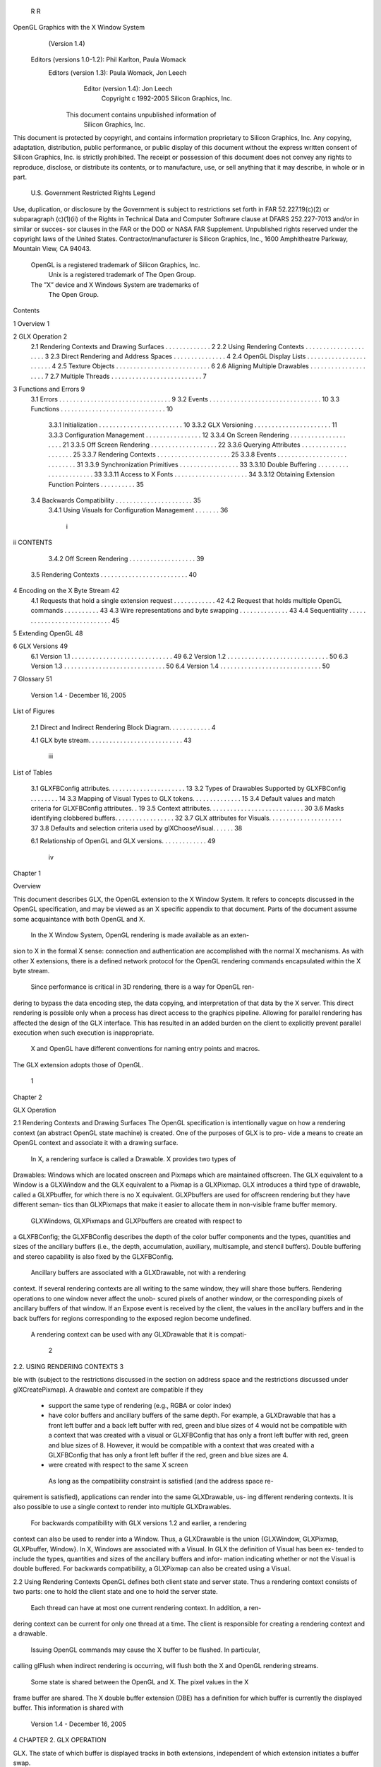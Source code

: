          R                                                   R
OpenGL Graphics with the X Window System
             (Version 1.4)

    Editors (versions 1.0-1.2): Phil Karlton, Paula Womack
       Editors (version 1.3): Paula Womack, Jon Leech
                Editor (version 1.4): Jon Leech
                  Copyright c 1992-2005 Silicon Graphics, Inc.


               This document contains unpublished information of
                            Silicon Graphics, Inc.

This document is protected by copyright, and contains information proprietary to
Silicon Graphics, Inc. Any copying, adaptation, distribution, public performance,
or public display of this document without the express written consent of Silicon
Graphics, Inc. is strictly prohibited. The receipt or possession of this document
does not convey any rights to reproduce, disclose, or distribute its contents, or to
manufacture, use, or sell anything that it may describe, in whole or in part.

                    U.S. Government Restricted Rights Legend

Use, duplication, or disclosure by the Government is subject to restrictions set forth
in FAR 52.227.19(c)(2) or subparagraph (c)(1)(ii) of the Rights in Technical Data
and Computer Software clause at DFARS 252.227-7013 and/or in similar or succes-
sor clauses in the FAR or the DOD or NASA FAR Supplement. Unpublished rights
reserved under the copyright laws of the United States. Contractor/manufacturer is
Silicon Graphics, Inc., 1600 Amphitheatre Parkway, Mountain View, CA 94043.

            OpenGL is a registered trademark of Silicon Graphics, Inc.
               Unix is a registered trademark of The Open Group.
            The ”X” device and X Windows System are trademarks of
                                 The Open Group.
Contents

1   Overview                                                                                               1

2   GLX Operation                                                                                          2
    2.1 Rendering Contexts and Drawing Surfaces       .   .   .   .   .   .   .   .   .   .   .   .   .    2
    2.2 Using Rendering Contexts . . . . . . . .      .   .   .   .   .   .   .   .   .   .   .   .   .    3
    2.3 Direct Rendering and Address Spaces . .       .   .   .   .   .   .   .   .   .   .   .   .   .    4
    2.4 OpenGL Display Lists . . . . . . . . . .      .   .   .   .   .   .   .   .   .   .   .   .   .    4
    2.5 Texture Objects . . . . . . . . . . . . . .   .   .   .   .   .   .   .   .   .   .   .   .   .    6
    2.6 Aligning Multiple Drawables . . . . . . .     .   .   .   .   .   .   .   .   .   .   .   .   .    7
    2.7 Multiple Threads . . . . . . . . . . . . .    .   .   .   .   .   .   .   .   .   .   .   .   .    7

3   Functions and Errors                                                                                   9
    3.1 Errors . . . . . . . . . . . . . . . . . . . . . . . . .              .   .   .   .   .   .   .    9
    3.2 Events . . . . . . . . . . . . . . . . . . . . . . . . .              .   .   .   .   .   .   .   10
    3.3 Functions . . . . . . . . . . . . . . . . . . . . . . .               .   .   .   .   .   .   .   10
        3.3.1 Initialization . . . . . . . . . . . . . . . . .                .   .   .   .   .   .   .   10
        3.3.2 GLX Versioning . . . . . . . . . . . . . . .                    .   .   .   .   .   .   .   11
        3.3.3 Configuration Management . . . . . . . . .                      .   .   .   .   .   .   .   12
        3.3.4 On Screen Rendering . . . . . . . . . . . . .                   .   .   .   .   .   .   .   21
        3.3.5 Off Screen Rendering . . . . . . . . . . . .                    .   .   .   .   .   .   .   22
        3.3.6 Querying Attributes . . . . . . . . . . . . .                   .   .   .   .   .   .   .   25
        3.3.7 Rendering Contexts . . . . . . . . . . . . . .                  .   .   .   .   .   .   .   25
        3.3.8 Events . . . . . . . . . . . . . . . . . . . . .                .   .   .   .   .   .   .   31
        3.3.9 Synchronization Primitives . . . . . . . . . .                  .   .   .   .   .   .   .   33
        3.3.10 Double Buffering . . . . . . . . . . . . . . .                 .   .   .   .   .   .   .   33
        3.3.11 Access to X Fonts . . . . . . . . . . . . . .                  .   .   .   .   .   .   .   34
        3.3.12 Obtaining Extension Function Pointers . . .                    .   .   .   .   .   .   .   35
    3.4 Backwards Compatibility . . . . . . . . . . . . . . .                 .   .   .   .   .   .   .   35
        3.4.1 Using Visuals for Configuration Management                      .   .   .   .   .   .   .   36

                                         i
ii                                                                                                                          CONTENTS


           3.4.2 Off Screen Rendering . . . . . . . . . . . . . . . . . . .                                                                 39
     3.5   Rendering Contexts . . . . . . . . . . . . . . . . . . . . . . . . .                                                             40

4    Encoding on the X Byte Stream                                                                                                          42
     4.1 Requests that hold a single extension request . .                                          .   .   .   .   .   .   .   .   .   .   42
     4.2 Request that holds multiple OpenGL commands                                                .   .   .   .   .   .   .   .   .   .   43
     4.3 Wire representations and byte swapping . . . .                                             .   .   .   .   .   .   .   .   .   .   43
     4.4 Sequentiality . . . . . . . . . . . . . . . . . .                                          .   .   .   .   .   .   .   .   .   .   45

5    Extending OpenGL                                                                                                                       48

6    GLX Versions                                                                                                                           49
     6.1 Version 1.1    .   .   .   .   .   .   .   .   .   .   .   .   .   .   .   .   .   .   .   .   .   .   .   .   .   .   .   .   .   49
     6.2 Version 1.2    .   .   .   .   .   .   .   .   .   .   .   .   .   .   .   .   .   .   .   .   .   .   .   .   .   .   .   .   .   50
     6.3 Version 1.3    .   .   .   .   .   .   .   .   .   .   .   .   .   .   .   .   .   .   .   .   .   .   .   .   .   .   .   .   .   50
     6.4 Version 1.4    .   .   .   .   .   .   .   .   .   .   .   .   .   .   .   .   .   .   .   .   .   .   .   .   .   .   .   .   .   50

7    Glossary                                                                                                                               51




                            Version 1.4 - December 16, 2005
List of Figures

 2.1   Direct and Indirect Rendering Block Diagram. . . . . . . . . . . .      4

 4.1   GLX byte stream. . . . . . . . . . . . . . . . . . . . . . . . . . .   43




                                      iii
List of Tables

 3.1   GLXFBConfig attributes. . . . . . . . . . . . . . . . . . . . .         .   13
 3.2   Types of Drawables Supported by GLXFBConfig . . . . . . .               .   14
 3.3   Mapping of Visual Types to GLX tokens. . . . . . . . . . . . .          .   15
 3.4   Default values and match criteria for GLXFBConfig attributes.           .   19
 3.5   Context attributes. . . . . . . . . . . . . . . . . . . . . . . . . .   .   30
 3.6   Masks identifying clobbered buffers. . . . . . . . . . . . . . . .      .   32
 3.7   GLX attributes for Visuals. . . . . . . . . . . . . . . . . . . .       .   37
 3.8   Defaults and selection criteria used by glXChooseVisual. . . . .        .   38

 6.1   Relationship of OpenGL and GLX versions. . . . . . . . . . . . .            49




                                       iv
Chapter 1

Overview

This document describes GLX, the OpenGL extension to the X Window System.
It refers to concepts discussed in the OpenGL specification, and may be viewed
as an X specific appendix to that document. Parts of the document assume some
acquaintance with both OpenGL and X.
     In the X Window System, OpenGL rendering is made available as an exten-
sion to X in the formal X sense: connection and authentication are accomplished
with the normal X mechanisms. As with other X extensions, there is a defined
network protocol for the OpenGL rendering commands encapsulated within the X
byte stream.
     Since performance is critical in 3D rendering, there is a way for OpenGL ren-
dering to bypass the data encoding step, the data copying, and interpretation of that
data by the X server. This direct rendering is possible only when a process has
direct access to the graphics pipeline. Allowing for parallel rendering has affected
the design of the GLX interface. This has resulted in an added burden on the client
to explicitly prevent parallel execution when such execution is inappropriate.
     X and OpenGL have different conventions for naming entry points and macros.
The GLX extension adopts those of OpenGL.




                                         1
Chapter 2

GLX Operation

2.1    Rendering Contexts and Drawing Surfaces
The OpenGL specification is intentionally vague on how a rendering context (an
abstract OpenGL state machine) is created. One of the purposes of GLX is to pro-
vide a means to create an OpenGL context and associate it with a drawing surface.
    In X, a rendering surface is called a Drawable. X provides two types of
Drawables: Windows which are located onscreen and Pixmaps which are
maintained offscreen. The GLX equivalent to a Window is a GLXWindow and
the GLX equivalent to a Pixmap is a GLXPixmap. GLX introduces a third
type of drawable, called a GLXPbuffer, for which there is no X equivalent.
GLXPbuffers are used for offscreen rendering but they have different seman-
tics than GLXPixmaps that make it easier to allocate them in non-visible frame
buffer memory.
    GLXWindows, GLXPixmaps and GLXPbuffers are created with respect to
a GLXFBConfig; the GLXFBConfig describes the depth of the color buffer
components and the types, quantities and sizes of the ancillary buffers (i.e., the
depth, accumulation, auxiliary, multisample, and stencil buffers). Double buffering
and stereo capability is also fixed by the GLXFBConfig.
    Ancillary buffers are associated with a GLXDrawable, not with a rendering
context. If several rendering contexts are all writing to the same window, they will
share those buffers. Rendering operations to one window never affect the unob-
scured pixels of another window, or the corresponding pixels of ancillary buffers
of that window. If an Expose event is received by the client, the values in the
ancillary buffers and in the back buffers for regions corresponding to the exposed
region become undefined.
    A rendering context can be used with any GLXDrawable that it is compati-

                                         2
2.2. USING RENDERING CONTEXTS                                                        3


ble with (subject to the restrictions discussed in the section on address space and
the restrictions discussed under glXCreatePixmap). A drawable and context are
compatible if they

   • support the same type of rendering (e.g., RGBA or color index)

   • have color buffers and ancillary buffers of the same depth. For example, a
     GLXDrawable that has a front left buffer and a back left buffer with red,
     green and blue sizes of 4 would not be compatible with a context that was
     created with a visual or GLXFBConfig that has only a front left buffer
     with red, green and blue sizes of 8. However, it would be compatible with
     a context that was created with a GLXFBConfig that has only a front left
     buffer if the red, green and blue sizes are 4.

   • were created with respect to the same X screen

    As long as the compatibility constraint is satisfied (and the address space re-
quirement is satisfied), applications can render into the same GLXDrawable, us-
ing different rendering contexts. It is also possible to use a single context to render
into multiple GLXDrawables.
    For backwards compatibility with GLX versions 1.2 and earlier, a rendering
context can also be used to render into a Window. Thus, a GLXDrawable is the
union {GLXWindow, GLXPixmap, GLXPbuffer, Window}. In X, Windows
are associated with a Visual. In GLX the definition of Visual has been ex-
tended to include the types, quantities and sizes of the ancillary buffers and infor-
mation indicating whether or not the Visual is double buffered. For backwards
compatibility, a GLXPixmap can also be created using a Visual.


2.2    Using Rendering Contexts
OpenGL defines both client state and server state. Thus a rendering context consists
of two parts: one to hold the client state and one to hold the server state.
    Each thread can have at most one current rendering context. In addition, a ren-
dering context can be current for only one thread at a time. The client is responsible
for creating a rendering context and a drawable.
    Issuing OpenGL commands may cause the X buffer to be flushed. In particular,
calling glFlush when indirect rendering is occurring, will flush both the X and
OpenGL rendering streams.
    Some state is shared between the OpenGL and X. The pixel values in the X
frame buffer are shared. The X double buffer extension (DBE) has a definition
for which buffer is currently the displayed buffer. This information is shared with

                         Version 1.4 - December 16, 2005
4                                                 CHAPTER 2. GLX OPERATION


GLX. The state of which buffer is displayed tracks in both extensions, independent
of which extension initiates a buffer swap.


2.3    Direct Rendering and Address Spaces
One of the basic assumptions of the X protocol is that if a client can name an object,
then it can manipulate that object. GLX introduces the notion of an Address Space.
A GLX object cannot be used outside of the address space in which it exists.
     In a classic UNIX environment, each process is in its own address space. In a
multi-threaded environment, each of the threads will share a virtual address space
which references a common data region.
     An OpenGL client that is rendering to a graphics engine directly connected
to the executing CPU may avoid passing the tokens through the X server. This
generalization is made for performance reasons. The model described here specifi-
cally allows for such optimizations, but does not mandate that any implementation
support it.
     When direct rendering is occurring, the address space of the OpenGL imple-
mentation is that of the direct process; when direct rendering is not being used (i.e.,
when indirect rendering is occurring), the address space of the OpenGL implemen-
tation is that of the X server. The client has the ability to reject the use of direct
rendering, but there may be a performance penalty in doing so.
     In order to use direct rendering, a client must create a direct rendering context
(see figure 2.1). Both the client context state and the server context state of a direct
rendering context exist in the client’s address space; this state cannot be shared
by a client in another process. With indirect rendering contexts, the client context
state is kept in the client’s address space and the server context state is kept in the
address space of the X server. In this case the server context state is stored in an
X resource; it has an associated XID and may potentially be used by another client
process.
     Although direct rendering support is optional, all implementations are required
to support indirect rendering.


2.4    OpenGL Display Lists
Most OpenGL state is small and easily retrieved using the glGet* commands. This
is not true of OpenGL display lists, which are used, for example, to encapsulate a
model of some physical object. First, there is no mechanism to obtain the contents
of a display list from the rendering context. Second, display lists may be large and

                          Version 1.4 - December 16, 2005
2.4. OPENGL DISPLAY LISTS                                                      5




                                  Application
                                  and Toolkit
     GLX Client                             GLX
                                    Xlib  (client state)




                                                             Direct GL
                                                             Renderer
                                                              (server state)




                               Dispatch

      X Server                          X Renderer
                                       GL Renderer
                                          (server state)




                                                                           Framebuffer


  Figure 2.1. Direct and Indirect Rendering Block Diagram.




                        Version 1.4 - December 16, 2005
6                                                 CHAPTER 2. GLX OPERATION


numerous. It may be desirable for multiple rendering contexts to share display lists
rather than replicating that information in each context.
     GLX provides for limited sharing of display lists. Since the lists are part of
the server context state they can be shared only if the server state for the sharing
contexts exists in a single address space. Using this mechanism, a single set of lists
can be used, for instance, by a context that supports color index rendering and a
context that supports RGBA rendering.
     When display lists are shared between OpenGL contexts, the sharing extends
only to the display lists themselves and the information about which display list
numbers have been allocated. In particular, the value of the base set with glList-
Base is not shared.
     Note that the list named in a glNewList call is not created or superseded until
glEndList is called. Thus if one rendering context is sharing a display list with
another, it will continue to use the existing definition while the second context is in
the process of re-defining it. If one context deletes a list that is being executed by
another context, the second context will continue executing the old contents of the
list until it reaches the end.
     A group of shared display lists exists until the last referencing rendering context
is destroyed. All rendering contexts have equal access to using lists or defining
new lists. Implementations sharing display lists must handle the case where one
rendering context is using a display list when another rendering context destroys
that list or redefines it.
     In general, OpenGL commands are not guaranteed to be atomic. The operation
of glEndList and glDeleteLists are exceptions: modifications to the shared context
state as a result of executing glEndList or glDeleteLists are atomic.


2.5    Texture Objects
OpenGL texture state can be encapsulated in a named texture object. A tex-
ture object is created by binding an unused name to one of the texture targets
(GL TEXTURE 1D, GL TEXTURE 2D or GL TEXTURE 3D) of a rendering context.
When a texture object is bound, OpenGL operations on the target to which it is
bound affect the bound texture object, and queries of the target to which it is bound
return state from the bound texture object.
    Texture objects may be shared by rendering contexts, as long as the server
portion of the contexts share the same address space. (Like display lists, texture
objects are part of the server context state.) OpenGL makes no attempt to synchro-
nize access to texture objects. If a texture object is bound to more than one context,
then it is up to the programmer to ensure that the contents of the object are not be-

                          Version 1.4 - December 16, 2005
2.6. ALIGNING MULTIPLE DRAWABLES                                                     7


ing changed via one context while another context is using the texture object for
rendering. The results of changing a texture object while another context is using
it are undefined.
     All modifications to shared context state as a result of executing glBindTexture
are atomic. Also, a texture object will not be deleted until it is no longer bound to
any rendering context.


2.6    Aligning Multiple Drawables
A client can create one window in the overlay planes and a second in the main
planes and then move them independently or in concert to keep them aligned. To
keep the overlay and main plane windows aligned, the client can use the following
paradigm:

   • Make the windows which are to share the same screen area children of a
     single window (that will never be written). Size and position the children
     to completely occlude their parent. When the window combination must be
     moved or resized, perform the operation on the parent.

   • Make the subwindows have a background of None so that the X server will
     not paint into the shared area when you restack the children.

   • Select for device-related events on the parent window, not on the children.
     Since device-related events with the focus in one of the child windows will
     be inherited by the parent, input dispatching can be done directly without
     reference to the child on top.


2.7    Multiple Threads
It is possible to create a version of the client side library that is protected against
multiple threads attempting to access the same connection. This is accomplished
by having appropriate definitions for LockDisplay and UnlockDisplay. Since
there is some performance penalty for doing the locking, it is implementation-
dependent whether a thread safe version, a non-safe version, or both versions of
the library are provided. Interrupt routines may not share a connection (and hence
a rendering context) with the main thread. An application may be written as a set
of co-operating processes.
     X has atomicity (between clients) and sequentiality (within a single client) re-
quirements that limit the amount of parallelism achievable when interpreting the

                         Version 1.4 - December 16, 2005
8                                                CHAPTER 2. GLX OPERATION


command streams. GLX relaxes these requirements. Sequentiality is still guar-
anteed within a command stream, but not between the X and the OpenGL com-
mand streams. It is possible, for example, that an X command issued by a single
threaded client after an OpenGL command might be executed before that OpenGL
command.
    The X specification requires that commands are atomic:

      If a server is implemented with internal concurrency, the overall effect
      must be as if individual requests are executed to completion in some
      serial order, and requests from a given connection must be executed
      in delivery order (that is, the total execution order is a shuffle of the
      individual streams).

OpenGL commands are not guaranteed to be atomic. Some OpenGL rendering
commands might otherwise impair interactive use of the windowing system by the
user. For instance calling a deeply nested display list or rendering a large texture
mapped polygon on a system with no graphics hardware could prevent a user from
popping up a menu soon enough to be usable.
    Synchronization is in the hands of the client. It can be maintained with mod-
erate cost with the judicious use of the glFinish, glXWaitGL, glXWaitX, and
XSync commands. OpenGL and X rendering can be done in parallel as long as
the client does not preclude it with explicit synchronization calls. This is true even
when the rendering is being done by the X server. Thus, a multi-threaded X server
implementation may execute OpenGL rendering commands in parallel with other
X requests.
    Some performance degradation may be experienced if needless switching be-
tween OpenGL and X rendering is done. This may involve a round trip to the
server, which can be costly.




                         Version 1.4 - December 16, 2005
Chapter 3

Functions and Errors

3.1    Errors
Where possible, as in X, when a request terminates with an error, the request has
no side effects.
    The error codes that may be generated by a request are described with that
request. The following table summarizes the GLX-specific error codes that are
visible to applications:

 GLXBadContext A value for a Context argument does not name a
    Context.

 GLXBadContextState An attempt was made to switch to another rendering
    context while the current context was in glRenderMode GL FEEDBACK or
    GL SELECT, or a call to glXMakeCurrent was made between a glBegin and
    the corresponding call to glEnd.

 GLXBadCurrentDrawable The current Drawable of the calling thread is a
    window or pixmap that is no longer valid.

 GLXBadCurrentWindow The current Window of the calling thread is a win-
    dow that is no longer valid. This error is being deprecated in favor of
    GLXBadCurrentDrawable.

 GLXBadDrawable The Drawable argument does not name a Drawable
    configured for OpenGL rendering.

 GLXBadFBConfig The GLXFBConfig argument does not name a
    GLXFBConfig.

                                       9
10                                   CHAPTER 3. FUNCTIONS AND ERRORS


 GLXBadPbuffer The             GLXPbuffer       argument    does    not   name   a
    GLXPbuffer.

 GLXBadPixmap The Pixmap argument does not name a Pixmap that is ap-
    propriate for OpenGL rendering.

 GLXUnsupportedPrivateRequest May be returned in response to either
    a glXVendorPrivate request or a glXVendorPrivateWithReply request.

 GLXBadWindow The GLXWindow argument does not name a GLXWindow.

    The following error codes may be generated by a faulty GLX implementation,
but would not normally be visible to clients:

 GLXBadContextTag A rendering request contains an invalid context tag.
    (Context tags are used to identify contexts in the protocol.)

 GLXBadRenderRequest A glXRender request is ill-formed.

 GLXBadLargeRequest A glXRenderLarge request is ill-formed.


3.2     Events
GLX introduces one new event:

 GLX PbufferClobber The given pbuffer has been removed from framebuffer
     memory and may no longer be valid. These events are generated as a result
     of conflicts in the framebuffer allocation between two drawables when one
     or both of the drawables are pbuffers.


3.3     Functions
GLX functions should not be called between glBegin and glEnd operations. If a
GLX function is called within a glBegin/glEnd pair, then the result is undefined;
however, no error is reported.

3.3.1    Initialization
To ascertain if the GLX extension is defined for an X server, use

        Bool glXQueryExtension(Display *dpy, int
           *error base, int *event base);

                          Version 1.4 - December 16, 2005
3.3. FUNCTIONS                                                                   11


dpy specifies the connection to the X server. False is returned if the extension
is not present. error base is used to return the value of the first error code and
event base is used to return the value of the first event code. The constant error
codes and event codes should be added to these base values to get the actual value.
    The GLX definition exists in multiple versions. Use

        Bool glXQueryVersion(Display *dpy, int *major,
           int *minor);

to discover which version of GLX is available. Upon success, major and minor
are filled in with the major and minor versions of the extension implementation.
If the client and server both have the same major version number then they are
compatible and the minor version that is returned is the minimum of the two minor
version numbers.
    major and minor do not return values if they are specified as NULL.
    glXQueryVersion returns True if it succeeds and False if it fails. If it fails,
major and minor are not updated.

3.3.2    GLX Versioning
The following functions are available only if the GLX version is 1.1 or later:

        const char *glXQueryExtensionsString(Display *dpy,
           int screen);

glXQueryExtensionsString returns a pointer to a string describing which GLX
extensions are supported on the connection. The string is zero-terminated and con-
tains a space-seperated list of extension names. The extension names themselves
do not contain spaces. If there are no extensions to GLX, then the empty string is
returned.

        const char *glXGetClientString(Display *dpy, int
           name);

glXGetClientString returns a pointer to a static, zero-terminated string describing
some aspect of the client library. The possible values for name are GLX VENDOR,
GLX VERSION, and GLX EXTENSIONS. If name is not set to one of these values
then NULL is returned. The format and contents of the vendor string is imple-
mentation dependent, and the format of the extension string is the same as for
glXQueryExtensionsString. The version string is laid out as follows:

        <major version.minor version><space><vendor-specific info>

                         Version 1.4 - December 16, 2005
12                                  CHAPTER 3. FUNCTIONS AND ERRORS


Both the major and minor portions of the version number are of arbitrary length.
The vendor-specific information is optional. However, if it is present, the format
and contents are implementation specific.

        const char* glXQueryServerString(Display *dpy, int
          screen, int name);

glXQueryServerString returns a pointer to a static, zero-terminated string de-
scribing some aspect of the server’s GLX extension. The possible values for name
and the format of the strings is the same as for glXGetClientString. If name is not
set to a recognized value then NULL is returned.

3.3.3    Configuration Management
A GLXFBConfig describes the format, type and size of the color buffers and an-
cillary buffers for a GLXDrawable. When the GLXDrawable is a GLXWindow
then the GLXFBConfig that describes it has an associated X Visual; for
GLXPixmaps and GLXPbuffers there may or may not be an X Visual as-
sociated with the GLXFBConfig.
     The attributes for a GLXFBConfig are shown in Table 3.1. The constants
shown here are passed to glXGetFBConfigs and glXChooseFBConfig to specify
which attributes are being queried.
     GLX BUFFER SIZE gives the total depth of the color buffer in bits. For
GLXFBConfigs that correspond to a PseudoColor or StaticColor vi-
sual, this is equal to the depth value reported in the core X11 Visual.
For GLXFBConfigs that correspond to a TrueColor or DirectColor
visual, GLX BUFFER SIZE is the sum of GLX RED SIZE, GLX GREEN SIZE,
GLX BLUE SIZE, and GLX ALPHA SIZE. Note that this value may be larger than
the depth value reported in the core X11 visual since it may include alpha planes
that may not be reported by X11. Also, for GLXFBConfigs that correspond
to a TrueColor visual, the sum of GLX RED SIZE, GLX GREEN SIZE, and
GLX BLUE SIZE may be larger than the maximum depth that core X11 can sup-
port.
     The attribute GLX SAMPLE BUFFERS indicates the number of multisample
buffers, which must be zero or one. The attribute GLX SAMPLES gives the number
of samples per pixel; if GLX SAMPLE BUFFERS is zero, then GLX SAMPLES will
also be zero. If GLX SAMPLE BUFFERS is one, then the number of color, depth,
and stencil bits for each sample in the multisample buffer are as specified by the
GLX * SIZE attributes.
     There are no single-sample depth or stencil buffers for a multisample
GLXFBConfig; the only depth and stencil buffers are those in the multisample

                        Version 1.4 - December 16, 2005
3.3. FUNCTIONS                                                               13


           Attribute                  Type     Notes
       GLX FBCONFIG ID                XID      XID of GLXFBConfig
       GLX BUFFER SIZE               integer   depth of the color buffer
          GLX LEVEL                  integer   frame buffer level
      GLX DOUBLEBUFFER               boolean   True if color buffers
                                               have front/back pairs
         GLX STEREO                  boolean   True if color buffers
                                               have left/right pairs
           GLX AUX BUFFERS           integer   no. of auxiliary color buffers
              GLX RED SIZE           integer   no. of bits of Red in the color buffer
            GLX GREEN SIZE           integer   no. of bits of Green in the color buffer
             GLX BLUE SIZE           integer   no. of bits of Blue in the color buffer
            GLX ALPHA SIZE           integer   no. of bits of Alpha in the color buffer
            GLX DEPTH SIZE           integer   no. of bits in the depth buffer
          GLX STENCIL SIZE           integer   no. of bits in the stencil buffer
         GLX ACCUM RED SIZE          integer   no. Red bits in the accum. buffer
       GLX ACCUM GREEN SIZE          integer   no. Green bits in the accum. buffer
        GLX ACCUM BLUE SIZE          integer   no. Blue bits in the accum. buffer
       GLX ACCUM ALPHA SIZE          integer   no. of Alpha bits in the accum. buffer
        GLX SAMPLE BUFFERS           integer   number of multisample buffers
              GLX SAMPLES            integer   number of samples per pixel
           GLX RENDER TYPE           bitmask   which rendering modes are supported.
         GLX DRAWABLE TYPE           bitmask   which GLX drawables are supported.
          GLX X RENDERABLE           boolean   True if X can render to drawable
          GLX X VISUAL TYPE          integer   X visual type of the associated visual
         GLX CONFIG CAVEAT            enum     any caveats for the configuration
      GLX TRANSPARENT TYPE            enum     type of transparency supported
 GLX TRANSPARENT INDEX VALUE         integer   transparent index value
   GLX TRANSPARENT RED VALUE         integer   transparent red value
 GLX TRANSPARENT GREEN VALUE         integer   transparent green value
  GLX TRANSPARENT BLUE VALUE         integer   transparent blue value
 GLX TRANSPARENT ALPHA VALUE         integer   transparent alpha value
      GLX MAX PBUFFER WIDTH          integer   maximum width of GLXPbuffer
     GLX MAX PBUFFER HEIGHT          integer   maximum height of GLXPbuffer
     GLX MAX PBUFFER PIXELS          integer   maximum size of GLXPbuffer
             GLX VISUAL ID           integer   XID of corresponding Visual

                  Table 3.1: GLXFBConfig attributes.



                       Version 1.4 - December 16, 2005
14                                   CHAPTER 3. FUNCTIONS AND ERRORS


             GLX Token Name                Description
             GLX WINDOW BIT        GLXFBConfig supports windows
             GLX PIXMAP BIT        GLXFBConfig supports pixmaps
            GLX PBUFFER BIT        GLXFBConfig supports pbuffers

          Table 3.2: Types of Drawables Supported by GLXFBConfig



buffer. If the color samples in the multisample buffer store fewer bits than are
stored in the color buffers, this fact will not be reported accurately. Presumably a
compression scheme is being employed, and is expected to maintain an aggregate
resolution equal to that of the color buffers.
    The attribute GLX RENDER TYPE has as its value a mask indicating what type
of GLXContext a drawable created with the corresponding GLXFBConfig
can be bound to. The following bit settings are supported: GLX RGBA BIT and
GLX COLOR INDEX BIT. If both of these bits are set in the mask then drawables
created with the GLXFBConfig can be bound to both RGBA and color index
rendering contexts.
    The attribute GLX DRAWABLE TYPE has as its value a mask indicating the draw-
able types that can be created with the corresponding GLXFBConfig (the config
is said to “support” these drawable types). The valid bit settings are shown in
Table 3.2.
    For example, a GLXFBConfig for which the value of the
GLX DRAWABLE TYPE attribute is
    GLX WINDOW BIT | GLX PIXMAP BIT | GLX PBUFFER BIT
can be used to create any type of GLX drawable, while a GLXFBConfig for which
this attribute value is GLX WINDOW BIT can not be used to create a GLXPixmap
or a GLXPbuffer.
    GLX X RENDERABLE is a boolean indicating whether X can be used to render
into a drawable created with the GLXFBConfig. This attribute is True if the
GLXFBConfig supports GLX windows and/or pixmaps.
    If a GLXFBConfig supports windows then it has an associated X Visual.
The value of the GLX VISUAL ID attribute specifies the XID of the Visual and
the value of the GLX X VISUAL TYPE attribute specifies the type of Visual.
The possible values are shown in Table 3.3. If a GLXFBConfig does not
support windows, then querying GLX VISUAL ID will return 0 and querying
GLX X VISUAL TYPE will return GLX NONE.
    Note that RGBA rendering may be supported for any of the six Visual types
but color index rendering is supported only for PseudoColor, StaticColor,

                         Version 1.4 - December 16, 2005
3.3. FUNCTIONS                                                                   15


                   GLX Token Name             X Visual Type
                   GLX TRUE COLOR              TrueColor
                 GLX DIRECT COLOR            DirectColor
                 GLX PSEUDO COLOR            PseudoColor
                 GLX STATIC COLOR            StaticColor
                   GLX GRAY SCALE              GrayScale
                  GLX STATIC GRAY             StaticGray
                      GLX NONE            No associated Visual

               Table 3.3: Mapping of Visual Types to GLX tokens.



GrayScale, and StaticGray visuals (i.e., single-channel visuals). If RGBA
rendering is supported for a single-channel visual (i.e., if the GLX RENDER TYPE at-
tribute has the GLX RGBA BIT set), then the red component maps to the color buffer
bits corresponding to the core X11 visual. The green and blue components map to
non-displayed color buffer bits and the alpha component maps to non-displayed
alpha buffer bits if their sizes are nonzero, otherwise they are discarded.
     The GLX CONFIG CAVEAT attribute may be set to one of the following val-
ues: GLX NONE, GLX SLOW CONFIG or GLX NON CONFORMANT CONFIG. If the
attribute is set to GLX NONE then the configuration has no caveats; if it is
set to GLX SLOW CONFIG then rendering to a drawable with this configura-
tion may run at reduced performance (for example, the hardware may not sup-
port the color buffer depths described by the configuration); if it is set to
GLX NON CONFORMANT CONFIG then rendering to a drawable with this configu-
ration will not pass the required OpenGL conformance tests.
     Servers are required to export at least one GLXFBConfig that sup-
ports RGBA rendering to windows and passes OpenGL conformance
(i.e., the GLX RENDER TYPE attribute must have the GLX RGBA BIT
set, the GLX DRAWABLE TYPE attribute must have the GLX WINDOW BIT
set and the GLX CONFIG CAVEAT attribute must not be set to
GLX NON CONFORMANT CONFIG). This GLXFBConfig must have at least
one color buffer, a stencil buffer of at least 1 bit, a depth buffer of at least 12
bits, and an accumulation buffer; auxillary buffers are optional, and the alpha
buffer may have 0 bits. The color buffer size for this GLXFBConfig must be
as large as that of the deepest TrueColor, DirectColor, PseudoColor,
or StaticColor visual supported on framebuffer level zero (the main image
planes), and this configuration must be available on framebuffer level zero.
     If the X server exports a PseudoColor or StaticColor visual on frame-

                         Version 1.4 - December 16, 2005
16                                   CHAPTER 3. FUNCTIONS AND ERRORS


buffer level 0, a GLXFBConfig that supports color index rendering to windows
and passes OpenGL conformance is also required (i.e., the GLX RENDER TYPE at-
tribute must have the GLX COLOR INDEX BIT set, the GLX DRAWABLE TYPE at-
tribute must have the GLX WINDOW BIT set, and the GLX CONFIG CAVEAT at-
tribute must not be set to GLX NON CONFORMANT CONFIG). This GLXFBConfig
must have at least one color buffer, a stencil buffer of at least 1 bit, and a depth
buffer of at least 12 bits. It also must have as many color bitplanes as the deepest
PseudoColor or StaticColor visual supported on framebuffer level zero,
and the configuration must be made available on level zero.
    The attribute GLX TRANSPARENT TYPE indicates whether or not the config-
uration supports transparency, and if it does support transparency, what type
of transparency is available. If the attribute is set to GLX NONE then win-
dows created with the GLXFBConfig will not have any transparent pix-
els. If the attribute is GLX TRANSPARENT RGB or GLX TRANSPARENT INDEX
then the GLXFBConfig supports transparency.                GLX TRANSPARENT RGB
is only applicable if the configuration is associated with a TrueColor
or DirectColor visual: a transparent pixel will be drawn when the
red, green and blue values which are read from the framebuffer are
equal to GLX TRANSPARENT RED VALUE, GLX TRANSPARENT GREEN VALUE and
GLX TRANSPARENT BLUE VALUE, respectively. If the configuration is associated
with a PseudoColor, StaticColor, GrayScale or StaticGray visual
the transparency mode GLX TRANSPARENT INDEX is used. In this case, a transpar-
ent pixel will be drawn when the value that is read from the framebuffer is equal to
GLX TRANSPARENT INDEX VALUE.
    If GLX TRANSPARENT TYPE is GLX NONE or GLX TRANSPARENT RGB,
then the value for GLX TRANSPARENT INDEX VALUE is undefined.                       If
GLX TRANSPARENT TYPE is GLX NONE or GLX TRANSPARENT INDEX, then the
values for GLX TRANSPARENT RED VALUE, GLX TRANSPARENT GREEN VALUE,
and GLX TRANSPARENT BLUE VALUE are undefined.                      When defined,
GLX TRANSPARENT RED VALUE,               GLX TRANSPARENT GREEN VALUE,            and
GLX TRANSPARENT BLUE VALUE are integer framebuffer values between
0 and the maximum framebuffer value for the component. For example,
GLX TRANSPARENT RED VALUE will range between 0 and (2**GLX RED SIZE)-1.
(GLX TRANSPARENT ALPHA VALUE is for future use.)
    GLX MAX PBUFFER WIDTH and GLX MAX PBUFFER HEIGHT indicate the max-
imum width and height that can be passed into glXCreatePbuffer and
GLX MAX PBUFFER PIXELS indicates the maximum number of pixels (width times
height) for a GLXPbuffer. Note that an implementation may return a value for
GLX MAX PBUFFER PIXELS that is less than the maximum width times the max-
imum height. Also, the value for GLX MAX PBUFFER PIXELS is static and as-

                         Version 1.4 - December 16, 2005
3.3. FUNCTIONS                                                                      17


sumes that no other pbuffers or X resources are contending for the framebuffer
memory. Thus it may not be possible to allocate a pbuffer of the size given by
GLX MAX PBUFFER PIXELS.
   Use

      GLXFBConfig *glXGetFBConfigs(Display *dpy, int
         screen, int *nelements);

to get the list of all GLXFBConfigs that are available on the specified screen. The
call returns an array of GLXFBConfigs; the number of elements in the array is
returned in nelements.
    Use

      GLXFBConfig *glXChooseFBConfig(Display *dpy, int
         screen, const int *attrib list, int
         *nelements);

to get GLXFBConfigs that match a list of attributes.
     This call returns an array of GLXFBConfigs that match the specified at-
tributes (attributes are described in Table 3.1). The number of elements in the
array is returned in nelements.
     If attrib list contains an undefined GLX attribute, screen is invalid, or dpy does
not support the GLX extension, then NULL is returned.
     All attributes in attrib list, including boolean attributes, are immediately fol-
lowed by the corresponding desired value. The list is terminated with None. If an
attribute is not specified in attrib list, then the default value (listed in Table 3.4)
is used (it is said to be specified implicitly). For example, if GLX STEREO is not
specified then it is assumed to be False. If GLX DONT CARE is specified as an
attribute value, then the attribute will not be checked. GLX DONT CARE may be
specified for all attributes except GLX LEVEL. If attrib list is NULL or empty (first
attribute is None), then selection and sorting of GLXFBConfigs is done accord-
ing to the default criteria in Tables 3.4 and 3.1, as described below under Selection
and Sorting.

Selection of GLXFBConfigs

   Attributes are matched in an attribute-specific manner, as shown in Table 3.4.
The match criteria listed in the table have the following meanings:

 Smaller GLXFBConfigs with an attribute value that meets or exceeds the speci-
     fied value are returned.

                         Version 1.4 - December 16, 2005
18                                  CHAPTER 3. FUNCTIONS AND ERRORS


 Larger GLXFBConfigs with an attribute value that meets or exceeds the speci-
     fied value are returned.

 Exact Only GLXFBConfigs whose attribute value exactly matches the requested
     value are considered.

 Mask Only GLXFBConfigs for which the set bits of attribute include all the bits
     that are set in the requested value are considered. (Additional bits might be
     set in the attribute).

    Some of the attributes, such as GLX LEVEL, must match the specified value ex-
actly; others, such as GLX RED SIZE must meet or exceed the specified minimum
values.
    To retrieve an GLXFBConfig given its XID, use the GLX FBCONFIG ID at-
tribute. When GLX FBCONFIG ID is specified, all other attributes are ignored, and
only the GLXFBConfig with the given XID is returned (NULL is returned if it
does not exist).
    If           GLX MAX PBUFFER WIDTH,               GLX MAX PBUFFER HEIGHT,
GLX MAX PBUFFER PIXELS, or GLX VISUAL ID are specified in attrib list,
then they are ignored (however, if present, these attributes must still be followed
by an attribute value in attrib list). If GLX DRAWABLE TYPE is specified in
attrib list and the mask that follows does not have GLX WINDOW BIT set, then the
GLX X VISUAL TYPE attribute is ignored.
    If GLX TRANSPARENT TYPE is set to GLX NONE in attrib list, then inclu-
sion of GLX TRANSPARENT INDEX VALUE, GLX TRANSPARENT RED VALUE,
GLX TRANSPARENT GREEN VALUE,              GLX TRANSPARENT BLUE VALUE,            or
GLX TRANSPARENT ALPHA VALUE will be ignored.
    If no GLXFBConfig matching the attribute list exists, then NULL is returned.
If exactly one match is found, a pointer to that GLXFBConfig is returned.

Sorting of GLXFBConfigs

    If more than one matching GLXFBConfig is found, then a list of
GLXFBConfigs, sorted according to the best match criteria, is returned. The list
is sorted according to the following precedence rules that are applied in ascending
order (i.e., configurations that are considered equal by lower numbered rule are
sorted by the higher numbered rule):

     1. By  GLX CONFIG CAVEAT where the precedence                 is   GLX NONE,
       GLX SLOW CONFIG, GLX NON CONFORMANT CONFIG.


                        Version 1.4 - December 16, 2005
3.3. FUNCTIONS                                                                 19




            Attribute                      Default         Selection     Sort
                                                          and Sorting   Priority
                                                            Criteria
          GLX FBCONFIG ID             GLX DONT CARE          Exact
          GLX BUFFER SIZE                     0             Smaller        3
               GLX LEVEL                      0              Exact
         GLX DOUBLEBUFFER             GLX DONT CARE          Exact         4
              GLX STEREO                   False             Exact
          GLX AUX BUFFERS                    0              Smaller        5
             GLX RED SIZE                    0              Larger         2
           GLX GREEN SIZE                    0              Larger         2
            GLX BLUE SIZE                    0              Larger         2
           GLX ALPHA SIZE                    0              Larger         2
           GLX DEPTH SIZE                    0              Larger         8
         GLX STENCIL SIZE                    0              Smaller        9
        GLX ACCUM RED SIZE                   0              Larger        10
      GLX ACCUM GREEN SIZE                   0              Larger        10
       GLX ACCUM BLUE SIZE                   0              Larger        10
      GLX ACCUM ALPHA SIZE                   0              Larger        10
       GLX SAMPLE BUFFERS                    0              Smaller        6
             GLX SAMPLES                     0              Smaller        7
          GLX RENDER TYPE               GLX RGBA BIT         Mask
        GLX DRAWABLE TYPE             GLX WINDOW BIT         Mask
         GLX X RENDERABLE              GLX DONT CARE         Exact
         GLX X VISUAL TYPE             GLX DONT CARE         Exact        11
        GLX CONFIG CAVEAT              GLX DONT CARE         Exact         1
     GLX TRANSPARENT TYPE                 GLX NONE           Exact
 GLX TRANSPARENT INDEX VALUE           GLX DONT CARE         Exact
   GLX TRANSPARENT RED VALUE           GLX DONT CARE         Exact
 GLX TRANSPARENT GREEN VALUE           GLX DONT CARE         Exact
  GLX TRANSPARENT BLUE VALUE           GLX DONT CARE         Exact
 GLX TRANSPARENT ALPHA VALUE           GLX DONT CARE         Exact

  Table 3.4: Default values and match criteria for GLXFBConfig attributes.




                        Version 1.4 - December 16, 2005
20                                    CHAPTER 3. FUNCTIONS AND ERRORS


     2. Larger total number of RGBA color bits (GLX RED SIZE, GLX GREEN SIZE,
        GLX BLUE SIZE, plus GLX ALPHA SIZE). If the requested number of bits in
        attrib list for a particular color component is 0 or GLX DONT CARE, then the
        number of bits for that component is not considered.

     3. Smaller GLX BUFFER SIZE.

     4. Single buffered configuration (GLX DOUBLEBUFFER being False) precedes
        a double buffered one.

     5. Smaller GLX AUX BUFFERS.

     6. Smaller GLX SAMPLE BUFFERS.

     7. Smaller GLX SAMPLES.

     8. Larger GLX DEPTH SIZE.

     9. Smaller GLX STENCIL SIZE.

 10. Larger         total    number     of      accumulation       buffer   color
     bits              (GLX ACCUM RED SIZE,              GLX ACCUM GREEN SIZE,
        GLX ACCUM BLUE SIZE, plus GLX ACCUM ALPHA SIZE). If the re-
        quested number of bits in attrib list for a particular color component is
        0 or GLX DONT CARE, then the number of bits for that component is not
        considered.

 11. By GLX X VISUAL TYPE where the precedence is GLX TRUE COLOR,
     GLX DIRECT COLOR,     GLX PSEUDO COLOR,    GLX STATIC COLOR,
     GLX GRAY SCALE, GLX STATIC GRAY.

     Use XFree to free the memory returned by glXChooseFBConfig.
     To get the value of a GLX attribute for a GLXFBConfig use

        int glXGetFBConfigAttrib(Display *dpy, GLXFBConfig
          config, int attribute, int *value);

If glXGetFBConfigAttrib succeeds then it returns Success and the value for
the specified attribute is returned in value; otherwise it returns one of the following
errors:

 GLX BAD ATTRIBUTE attribute is not a valid GLX attribute.


                          Version 1.4 - December 16, 2005
3.3. FUNCTIONS                                                                    21


    Refer to Table 3.1 and Table 3.4 for a list of valid GLX attributes.
    A GLXFBConfig has an associated X Visual only if the
GLX DRAWABLE TYPE attribute has the GLX WINDOW BIT bit set. To retrieve
the associated visual, call:

        XVisualInfo *glXGetVisualFromFBConfig(Display
           *dpy, GLXFBConfig config);

If config is a valid GLXFBConfig and it has an associated X visual then informa-
tion describing that visual is returned; otherwise NULL is returned. Use XFree to
free the data returned.

3.3.4    On Screen Rendering
To create an onscreen rendering area, first create an X Window with a visual that
corresponds to the desired GLXFBConfig, then call

        GLXWindow glXCreateWindow(Display *dpy,
          GLXFBConfig config, Window win, const int
          *attrib list);

glXCreateWindow creates a GLXWindow and returns its XID. Any GLX render-
ing context created with a compatible GLXFBConfig can be used to render into
this window.
     attrib list specifies a list of attributes for the window. The list has the same
structure as described for glXChooseFBConfig. Currently no attributes are recog-
nized, so attrib list must be NULL or empty (first attribute of None).
     If win was not created with a visual that corresponds to config, then a
BadMatch error is generated. (i.e., glXGetVisualFromFBConfig must return
the visual corresponding to win when the GLXFBConfig parameter is set to con-
fig.) If config does not support rendering to windows (the GLX DRAWABLE TYPE
attribute does not contain GLX WINDOW BIT), a BadMatch error is generated. If
config is not a valid GLXFBConfig, a GLXBadFBConfig error is generated. If
win is not a valid window XID, then a BadWindow error is generated. If there
is already a GLXFBConfig associated with win (as a result of a previous glX-
CreateWindow call), then a BadAlloc error is generated. Finally, if the server
cannot allocate the new GLX window, a BadAlloc error is generated.
     A GLXWindow is destroyed by calling

        glXDestroyWindow(Display *dpy, GLXWindow win);

                         Version 1.4 - December 16, 2005
22                                    CHAPTER 3. FUNCTIONS AND ERRORS


This request deletes the association between the resource ID win and the GLX
window. The storage will be freed when it is not current to any client.
   If win is not a valid GLX window then a GLXBadWindow error is generated.


3.3.5     Off Screen Rendering
GLX supports two types of offscreen rendering surfaces: GLXPixmaps and
GLXPbuffers. GLXPixmaps and GLXPbuffers differ in the following ways:

     1. GLXPixmaps have an associated X pixmap and can therefore be rendered
        to by X. Since a GLXPbuffer is a GLX resource, it may not be possible to
        render to it using X or an X extension other than GLX.

     2. The format of the color buffers and the type and size of any associ-
        ated ancillary buffers for a GLXPbuffer can only be described with a
        GLXFBConfig. The older method of using extended X Visuals to de-
        scribe the configuration of a GLXDrawable cannot be used. (See sec-
        tion 3.4 for more information on extended visuals.)

     3. It is possible to create a GLXPbuffer whose contents may be asyn-
        chronously lost at any time.

     4. If the GLX implementation supports direct rendering, then it must support
        rendering to GLXPbuffers via a direct rendering context. Although some
        implementations may support rendering to GLXPixmaps via a direct ren-
        dering context, GLX does not require this to be supported.

     5. The intent of the pbuffer semantics is to enable implementations to allo-
        cate pbuffers in non-visible frame buffer memory. Thus, the allocation of
        a GLXPbuffer can fail if there is insufficient framebuffer resources. (Im-
        plementations are not required to virtualize pbuffer memory.) Also, clients
        should deallocate GLXPbuffers when they are no longer using them – for
        example, when the program is iconified.

    To create a GLXPixmap offscreen rendering area, first create an X Pixmap
of the depth specified by the desired GLXFBConfig, then call

        GLXPixmap glXCreatePixmap(Display *dpy,
          GLXFBConfig config, Pixmap pixmap, const
          int *attrib list);

                          Version 1.4 - December 16, 2005
3.3. FUNCTIONS                                                                    23


glXCreatePixmap creates an offscreen rendering area and returns its XID. Any
GLX rendering context created with a GLXFBConfig that is compatible with
config can be used to render into this offscreen area.
    pixmap is used for the RGB planes of the front-left buffer of the resulting GLX
offscreen rendering area. GLX pixmaps may be created with a config that includes
back buffers and stereoscopic buffers. However, glXSwapBuffers is ignored for
these pixmaps.
    attrib list specifies a list of attributes for the pixmap. The list has the same
structure as described for glXChooseFBConfig. Currently no attributes are recog-
nized, so attrib list must be NULL or empty (first attribute of None).
    A direct rendering context might not be able to be made current with a
GLXPixmap.
    If pixmap was not created with respect to the same screen as config, then a
BadMatch error is generated. If config is not a valid GLXFBConfig or if it
does not support pixmap rendering then a GLXBadFBConfig error is generated.
If pixmap is not a valid Pixmap XID, then a BadPixmap error is generated.
Finally, if the server cannot allocate the new GLX pixmap, a BadAlloc error is
generated.
    A GLXPixmap is destroyed by calling

      glXDestroyPixmap(Display *dpy, GLXPixmap
         pixmap);

This request deletes the association between the XID pixmap and the GLX pixmap.
The storage for the GLX pixmap will be freed when it is not current to any client.
To free the associated X pixmap, call XFreePixmap.
    If pixmap is not a valid GLX pixmap then a GLXBadPixmap error is gener-
ated.
    To create a GLXPbuffer call

      GLXPbuffer glXCreatePbuffer(Display *dpy,
         GLXFBConfig config, const int *attrib list);

This creates a single GLXPbuffer and returns its XID. Like other drawable types,
GLXPbuffers are shared; any client which knows the associated XID can use a
GLXPbuffer.
    attrib list specifies a list of attributes for the pbuffer. The list has the same
structure as described for glXChooseFBConfig. Currently only four attributes
can be specified in attrib list: GLX PBUFFER WIDTH, GLX PBUFFER HEIGHT,
GLX PRESERVED CONTENTS and GLX LARGEST PBUFFER.


                         Version 1.4 - December 16, 2005
24                                      CHAPTER 3. FUNCTIONS AND ERRORS


     attrib list may be NULL or empty (first attribute of None), in which case all
the attributes assume their default values as described below.
     GLX PBUFFER WIDTH and GLX PBUFFER HEIGHT specify the pixel width and
height of the rectangular pbuffer. The default values for GLX PBUFFER WIDTH and
GLX PBUFFER HEIGHT are zero.
     Use GLX LARGEST PBUFFER to get the largest available pbuffer when the
allocation of the pbuffer would otherwise fail. The width and height of the
allocated pbuffer will never exceed the values of GLX PBUFFER WIDTH and
GLX PBUFFER HEIGHT, respectively. Use glXQueryDrawable to retrieve the di-
mensions of the allocated pbuffer. By default, GLX LARGEST PBUFFER is False.
     If the GLX PRESERVED CONTENTS attribute is set to False in attrib list, then
an unpreserved pbuffer is created and the contents of the pbuffer may be lost at
any time. If this attribute is not specified, or if it is specified as True in attrib list,
then when a resource conflict occurs the contents of the pbuffer will be preserved
(most likely by swapping out portions of the buffer from the framebuffer to main
memory). In either case, the client can register to receive a pbuffer clobber event
which is generated when the pbuffer contents have been preserved or have been
damaged. (See glXSelectEvent in section 3.3.8 for more information.)
     The resulting pbuffer will contain color buffers and ancillary buffers as speci-
fied by config. It is possible to create a pbuffer with back buffers and to swap the
front and back buffers by calling glXSwapBuffers. Note that pbuffers use frame-
buffer resources so applications should consider deallocating them when they are
not in use.
     If a pbuffer is created with GLX PRESERVED CONTENTS set to False, then
portions of the buffer contents may be lost at any time due to frame buffer resource
conflicts. Once the contents of a unpreserved pbuffer have been lost it is considered
to be in a damaged state. It is not an error to render to a pbuffer that is in this state
but the effect of rendering to it is the same as if the pbuffer were destroyed: the
context state will be updated, but the frame buffer state becomes undefined. It
is also not an error to query the pixel contents of such a pbuffer, but the values
of the returned pixels are undefined. Note that while this specification allows for
unpreserved pbuffers to be damaged as a result of other pbuffer activity, the intent
is to have only the activity of visible windows damage pbuffers.
     Since the contents of a unpreserved pbuffer can be lost at anytime with only
asynchronous notification (via the pbuffer clobber event), the only way a client can
guarantee that valid pixels are read back with glReadPixels is by grabbing the X
server. (Note that this operation is potentially expensive and should not be done
frequently. Also, since this locks out other X clients, it should be done only for
short periods of time.) Clients that don’t wish to do this can check if the data
returned by glReadPixels is valid by calling XSync and then checking the event

                           Version 1.4 - December 16, 2005
3.3. FUNCTIONS                                                                  25


queue for pbuffer clobber events (assuming that these events had been pulled off of
the queue prior to the glReadPixels call).
    When glXCreatePbuffer fails to create a GLXPbuffer due to insuffi-
cient resources, a BadAlloc error is generated. If config is not a valid
GLXFBConfig then a GLXBadFBConfig error is generated; if config does not
support GLXPbuffers then a BadMatch error is generated.
    A GLXPbuffer is destroyed by calling:

        void glXDestroyPbuffer(Display *dpy, GLXPbuffer
           pbuf);

The XID associated with the GLXPbuffer is destroyed. The storage for the
GLXPbuffer will be destroyed once it is no longer current to any client.
    If pbuf is not a valid GLXPbuffer then a GLXBadPbuffer error is gener-
ated.


3.3.6    Querying Attributes
To query an attribute associated with a GLXDrawable call:

        void glXQueryDrawable(Display *dpy, GLXDrawable
           draw, int attribute, unsigned int *value);

attribute must be set to one of GLX WIDTH, GLX HEIGHT,
GLX PRESERVED CONTENTS, GLX LARGEST PBUFFER, or GLX FBCONFIG ID.
    To get the GLXFBConfig for a GLXDrawable, first retrieve the XID for the
GLXFBConfig and then call glXChooseFBConfig.
    If draw is not a valid GLXDrawable then a GLXBadDrawable error
is generated. If draw is a GLXWindow or GLXPixmap and attribute is set
to GLX PRESERVED CONTENTS or GLX LARGEST PBUFFER, then the contents of
value are undefined.


3.3.7    Rendering Contexts
To create an OpenGL rendering context, call

        GLXContext glXCreateNewContext(Display *dpy,
           GLXFBConfig config, int render type,
           GLXContext share list, Bool direct);

                        Version 1.4 - December 16, 2005
26                                      CHAPTER 3. FUNCTIONS AND ERRORS


glXCreateNewContext returns NULL if it fails. If glXCreateNewContext suc-
ceeds, it initializes the rendering context to the initial OpenGL state and returns a
handle to it. This handle can be used to render to GLX windows, GLX pixmaps
and GLX pbuffers.
     If render type is set to GLX RGBA TYPE then a context that supports RGBA ren-
dering is created; if render type is set to GLX COLOR INDEX TYPE then a context
that supports color index rendering is created.
     If share list is not NULL, then all display lists and texture objects except tex-
ture objects named 0 will be shared by share list and the newly created rendering
context. An arbitrary number of GLXContexts can share a single display list and
texture object space. The server context state for all sharing contexts must exist in
a single address space or a BadMatch error is generated.
     If direct is true, then a direct rendering context will be created if the implemen-
tation supports direct rendering and the connection is to an X server that is local.
If direct is False, then a rendering context that renders through the X server is
created.
     Direct rendering contexts may be a scarce resource in some implementations.
If direct is true, and if a direct rendering context cannot be created, then glXCre-
ateNewContext will attempt to create an indirect context instead.
     glXCreateNewContext can generate the following errors: GLXBadContext
if share list is neither zero nor a valid GLX rendering context;
GLXBadFBConfig if config is not a valid GLXFBConfig; BadMatch if
the server context state for share list exists in an address space that cannot be
shared with the newly created context or if share list was created on a different
screen than the one referenced by config; BadAlloc if the server does not have
enough resources to allocate the new context; BadValue if render type does not
refer to a valid rendering type.
     To determine if an OpenGL rendering context is direct, call

      Bool glXIsDirect(Display *dpy, GLXContext ctx);

glXIsDirect returns True if ctx is a direct rendering context, False otherwise. If
ctx is not a valid GLX rendering context, a GLXBadContext error is generated.
    An OpenGL rendering context is destroyed by calling

      void glXDestroyContext(Display *dpy, GLXContext
        ctx);

If ctx is still current to any thread, ctx is not destroyed until it is no longer current.
In any event, the associated XID will be destroyed and ctx cannot subsequently be
made current to any thread.

                          Version 1.4 - December 16, 2005
3.3. FUNCTIONS                                                                    27


    glXDestroyContext will generate a GLXBadContext error if ctx is not a
valid rendering context.
    To make a context current, call

      Bool glXMakeContextCurrent(Display *dpy,
         GLXDrawable draw, GLXDrawable read,
         GLXContext ctx);

glXMakeContextCurrent binds ctx to the current rendering thread and to the draw
and read drawables. draw is used for all OpenGL operations except:

   • Any pixel data that are read based on the value of GL READ BUFFER. Note
     that accumulation operations use the value of GL READ BUFFER, but are not
     allowed unless draw is identical to read.

   • Any depth values that are retrieved by glReadPixels or glCopyPixels.

   • Any stencil values that are retrieved by glReadPixels or glCopyPixels.

     These frame buffer values are taken from read. Note that the same
GLXDrawable may be specified for both draw and read.
     If the calling thread already has a current rendering context, then that context
is flushed and marked as no longer current. ctx is made the current context for the
calling thread.
     If draw or read are not compatible with ctx a BadMatch error is generated. If
ctx is current to some other thread, then glXMakeContextCurrent will generate
a BadAccess error. GLXBadContextState is generated if there is a cur-
rent rendering context and its render mode is either GL FEEDBACK or GL SELECT.
If ctx is not a valid GLX rendering context, GLXBadContext is generated. If
either draw or read are not a valid GLX drawable, a GLXBadDrawable er-
ror is generated. If the X Window underlying either draw or read is no longer
valid, a GLXBadWindow error is generated. If the previous context of the call-
ing thread has unflushed commands, and the previous drawable is no longer valid,
GLXBadCurrentDrawable is generated. Note that the ancillary buffers for
draw and read need not be allocated until they are needed. A BadAlloc er-
ror will be generated if the server does not have enough resources to allocate the
buffers.
     In addition, implementations may generate a BadMatch error under the fol-
lowing conditions: if draw and read cannot fit into framebuffer memory simulta-
neously; if draw or read is a GLXPixmap and ctx is a direct rendering context; if
draw or read is a GLXPixmap and ctx was previously bound to a GLXWindow or

                         Version 1.4 - December 16, 2005
28                                     CHAPTER 3. FUNCTIONS AND ERRORS


GLXPbuffer; if draw or read is a GLXWindow or GLXPbuffer and ctx was
previously bound to a GLXPixmap.
     Other errors may arise when the context state is inconsistent with the draw-
able state, as described in the following paragraphs. Color buffers are treated spe-
cially because the current GL DRAW BUFFER and GL READ BUFFER context state
can be inconsistent with the current draw or read drawable (for example, when
GL DRAW BUFFER is GL BACK and the drawable is single buffered).
     No error will be generated if the value of GL DRAW BUFFER in ctx indicates a
color buffer that is not supported by draw. In this case, all rendering will behave as
if GL DRAW BUFFER was set to NONE. Also, no error will be generated if the value
of GL READ BUFFER in ctx does not correspond to a valid color buffer. Instead,
when an operation that reads from the color buffer is executed (e.g., glReadPixels
or glCopyPixels), the pixel values used will be undefined until GL READ BUFFER
is set to a color buffer that is valid in read. Operations that query the value of
GL READ BUFFER or GL DRAW BUFFER (i.e., glGet, glPushAttrib) use the value
set last in the context, independent of whether it is a valid buffer in read or draw.
     Note that it is an error to later call glDrawBuffer and/or glReadBuffer (even if
they are implicitly called via glPopAttrib or glXCopyContext) and specify a color
buffer that is not supported by draw or read. Also, subsequent calls to glReadPix-
els or glCopyPixels that specify an unsupported ancillary buffer will result in an
error.
     If draw is destroyed after glXMakeContextCurrent is called, then subsequent
rendering commands will be processed and the context state will be updated, but
the frame buffer state becomes undefined. If read is destroyed after glXMake-
ContextCurrent then pixel values read from the framebuffer (e.g., as result of
calling glReadPixels, glCopyPixels or glCopyColorTable) are undefined. If the
X Window underlying the GLXWindow draw or read drawable is destroyed, ren-
dering and readback are handled as above.
     To release the current context without assigning a new one, set ctx to NULL and
set draw and read to None. If ctx is NULL and draw and read are not None, or if
draw or read are set to None and ctx is not NULL, then a BadMatch error will be
generated.
     The first time ctx is made current, the viewport and scissor dimensions are set
to the size of the draw drawable (as though glViewport(0, 0, w, h) and glScissor(0,
0, w, h) were called, where w and h are the width and height of the drawable, re-
spectively). However, the viewport and scissor dimensions are not modified when
ctx is subsequently made current; it is the clients responsibility to reset the viewport
and scissor in this case.
     Note that when multiple threads are using their current contexts to render to
the same drawable, OpenGL does not guarantee atomicity of fragment update op-

                          Version 1.4 - December 16, 2005
3.3. FUNCTIONS                                                                     29


erations. In particular, programmers may not assume that depth-buffering will au-
tomatically work correctly; there is a race condition between threads that read and
update the depth buffer. Clients are responsible for avoiding this condition. They
may use vendor-specific extensions or they may arrange for separate threads to
draw in disjoint regions of the framebuffer, for example.
    To copy OpenGL rendering state from one context to another, use
      void glXCopyContext(Display *dpy, GLXContext
         source, GLXContext dest, unsigned long
         mask);
glXCopyContext copies selected groups of state variables from source to dest.
mask indicates which groups of state variables are to be copied; it contains the bit-
wise OR of the symbolic names for the attribute groups. The symbolic names are
the same as those used by glPushAttrib, described in the OpenGL Specification.
Also, the order in which the attributes are copied to dest as a result of the glXCopy-
Context operation is the same as the order in which they are popped off of the stack
when glPopAttrib is called. The single symbolic constant GL ALL ATTRIB BITS
can be used to copy the maximum possible portion of the rendering state. It is not
an error to specify mask bits that are undefined.
     Not all GL state values can be copied. For example, client side state such as
pixel pack and unpack state, vertex array state and select and feedback state cannot
be copied. Also, some server state such as render mode state, the contents of the
attribute and matrix stacks, display lists and texture objects, cannot be copied. The
state that can be copied is exactly the state that is manipulated by glPushAttrib.
     If source and dest were not created on the same screen or if the server context
state for source and dest does not exist in the same address space, a BadMatch
error is generated (source and dest may be based on different GLXFBConfigs
and still share an address space; glXCopyContext will work correctly in such
cases). If the destination context is current for some thread then a BadAccess
error is generated. If the source context is the same as the current context of the
calling thread, and the current drawable of the calling thread is no longer valid, a
GLXBadCurrentDrawable error is generated. Finally, if either source or dest
is not a valid GLX rendering context, a GLXBadContext error is generated.
     glXCopyContext performs an implicit glFlush if source is the current context
for the calling thread.
     Only one rendering context may be in use, or current, for a particular thread
at a given time. The minimum number of current rendering contexts that must
be supported by a GLX implementation is one. (Supporting a larger number of
current rendering contexts is essential for general-purpose systems, but may not be
necessary for turnkey applications.)

                         Version 1.4 - December 16, 2005
30                                      CHAPTER 3. FUNCTIONS AND ERRORS


        Attribute         Type    Description
  GLX FBCONFIG ID         XID     XID of GLXFBConfig associated with context
  GLX RENDER TYPE          int    type of rendering supported
    GLX SCREEN             int    screen number

                            Table 3.5: Context attributes.


     To get the current context, call

       GLXContext glXGetCurrentContext(void);

If there is no current context, NULL is returned.
     To get the XID of the current drawable used for rendering, call

       GLXDrawable glXGetCurrentDrawable(void);

If there is no current draw drawable, None is returned.
     To get the XID of the current drawable used for reading, call

       GLXDrawable glXGetCurrentReadDrawable(void);

If there is no current read drawable, None is returned.
     To get the display associated with the current context and drawable, call

       Display *glXGetCurrentDisplay(void);

If there is no current context, NULL is returned.
     To obtain the value of a context’s attribute, use

       int glXQueryContext(Display *dpy, GLXContext
         ctx, int attribute, int *value);

glXQueryContext returns through value the value of attribute for ctx. It may cause
a round trip to the server.
    The values and types corresponding to each GLX context attribute are listed in
Table 3.5.
    glXQueryContext returns GLX BAD ATTRIBUTE if attribute is not a valid
GLX context attribute and Success otherwise. If ctx is invalid and a round trip
to the server is involved, a GLXBadContext error is generated.
    glXGet* calls retrieve client-side state and do not force a round trip to the X
server. Unlike most X calls (including the glXQuery* calls) that return a value,
these calls do not flush any pending requests.

                          Version 1.4 - December 16, 2005
3.3. FUNCTIONS                                                                     31


3.3.8    Events
GLX events are returned in the X11 event stream. GLX and X11 events are selected
independently; if a client selects for both, then both may be delivered to the client.
The relative order of X11 and GLX events is not specified.
    A client can ask to receive GLX events on a GLXWindow or a GLXPbuffer
by calling

        void glXSelectEvent(Display *dpy, GLXDrawable
           draw, unsigned long event mask);

Calling glXSelectEvent overrides any previous event mask that was set by the
client for draw. Note that the GLX event mask is private to GLX (separate from
the core X11 event mask), and that a separate GLX event mask is maintained in the
server state for each client for each drawable.
    If draw is not a valid GLXPbuffer or a valid GLXWindow, a
GLXBadDrawable error is generated.
    To find out which GLX events are selected for a GLXWindow or
GLXPbuffer call

        void glXGetSelectedEvent(Display *dpy, GLXDrawable
           draw, unsigned long *event mask);

If draw is not a GLX window or pbuffer then a GLXBadDrawable error is gen-
erated.
    Currently only one GLX event can be selected, by setting event mask to
GLX PBUFFER CLOBBER MASK. The data structure describing a pbuffer clobber
event is:

        typedef struct {
             int event type; /* GLX DAMAGED or GLX SAVED */
             int draw type; /* GLX WINDOW or GLX PBUFFER */
             unsigned long serial; /* number of last request processed by server */
             Bool send event; /* event was generated by a SendEvent request */
             Display *display; /* display the event was read from */
             GLXDrawable drawable; /* XID of Drawable */
             unsigned int buffer mask; /* mask indicating which buffers are affected */
             unsigned int aux buffer; /* which aux buffer was affected */
             int x, y;
             int width, height;
             int count; /* if nonzero, at least this many more */

                         Version 1.4 - December 16, 2005
32                                   CHAPTER 3. FUNCTIONS AND ERRORS


                        Bitmask                 Corresponding buffer
           GLX FRONT LEFT BUFFER BIT            Front left color buffer
           GLX FRONT RIGHT BUFFER BIT           Front right color buffer
            GLX BACK LEFT BUFFER BIT            Back left color buffer
           GLX BACK RIGHT BUFFER BIT            Back right color buffer
               GLX AUX BUFFERS BIT              Auxillary buffer
              GLX DEPTH BUFFER BIT              Depth buffer
             GLX STENCIL BUFFER BIT             Stencil buffer
              GLX ACCUM BUFFER BIT              Accumulation buffer

                 Table 3.6: Masks identifying clobbered buffers.



       } GLXPbufferClobberEvent;


    If an implementation doesn’t support the allocation of pbuffers, then it doesn’t
need to support the generation of GLXPbufferClobberEvents.
    A single X server operation can cause several pbuffer clobber events to be
sent (e.g., a single pbuffer may be damaged and cause multiple pbuffer clobber
events to be generated). Each event specifies one region of the GLXDrawable
that was affected by the X Server operation. buffer mask indicates which color or
ancillary buffers were affected; the bits that may be present in the mask are listed
in Table 3.6. All the pbuffer clobber events generated by a single X server action
are guaranteed to be contiguous in the event queue. The conditions under which
this event is generated and the value of event type varies, depending on the type of
the GLXDrawable.
    When the GLX AUX BUFFERS BIT is set in buffer mask, then aux buffer is
set to indicate which buffer was affected. If more than one aux buffer was af-
fected, then additional events are generated as part of the same contiguous event
group. Each additional event will have only the GLX AUX BUFFERS BIT set in
buffer mask, and the aux buffer field will be set appropriately. For non-stereo
drawables, GLX FRONT LEFT BUFFER BIT and GLX BACK LEFT BUFFER BIT are
used to specify the front and back color buffers.
    For preserved pbuffers, a pbuffer clobber event, with event type GLX SAVED, is
generated whenever the contents of a pbuffer has to be moved to avoid being dam-
aged. The event(s) describes which portions of the pbuffer were affected. Clients
who receive many pbuffer clobber events, referring to different save actions, should
consider freeing the pbuffer resource in order to prevent the system from thrashing
due to insufficient resources.

                         Version 1.4 - December 16, 2005
3.3. FUNCTIONS                                                                   33


   For an unpreserved pbuffer a pbuffer clobber event, with event type
GLX DAMAGED, is generated whenever a portion of the pbuffer becomes invalid.
   For GLX windows, pbuffer clobber events with event type GLX SAVED occur
whenever an ancillary buffer, associated with the window, gets moved out of off-
screen memory. The event contains information indicating which color or ancillary
buffers, and which portions of those buffers, were affected. GLX windows don’t
generate pbuffer clobber events when clobbering each others’ ancillary buffers,
only standard X11 damage events

3.3.9    Synchronization Primitives
To prevent X requests from executing until any outstanding OpenGL rendering is
done, call

        void glXWaitGL(void);

OpenGL calls made prior to glXWaitGL are guaranteed to be executed before
X rendering calls made after glXWaitGL. While the same result can be achieved
using glFinish, glXWaitGL does not require a round trip to the server, and is there-
fore more efficient in cases where the client and server are on separate machines.
    glXWaitGL is ignored if there is no current rendering context. If the draw-
able associated with the calling thread’s current context is no longer valid, a
GLXBadCurrentDrawable error is generated.
    To prevent the OpenGL command sequence from executing until any outstand-
ing X requests are completed, call

        void glXWaitX(void);

X rendering calls made prior to glXWaitX are guaranteed to be executed be-
fore OpenGL rendering calls made after glXWaitX. While the same result can
be achieved using XSync, glXWaitX does not require a round trip to the server,
and may therefore be more efficient.
    glXWaitX is ignored if there is no current rendering context. If the draw-
able associated with the calling thread’s current context is no longer valid, a
GLXBadCurrentDrawable error is generated.

3.3.10    Double Buffering
For drawables that are double buffered, the contents of the back buffer can be made
potentially visible (i.e., become the contents of the front buffer) by calling

                         Version 1.4 - December 16, 2005
34                                     CHAPTER 3. FUNCTIONS AND ERRORS


      void glXSwapBuffers(Display *dpy, GLXDrawable
        draw);

The contents of the back buffer then become undefined. This operation is a no-op
if draw was created with a non-double-buffered GLXFBConfig, or if draw is a
GLXPixmap.
    All GLX rendering contexts share the same notion of which are front buffers
and which are back buffers for a given drawable. This notion is also shared with
the X double buffer extension (DBE).
    When multiple threads are rendering to the same drawable, only one of them
need call glXSwapBuffers and all of them will see the effect of the swap. The
client must synchronize the threads that perform the swap and the rendering, using
some means outside the scope of GLX, to insure that each new frame is completely
rendered before it is made visible.
    If dpy and draw are the display and drawable for the calling thread’s cur-
rent context, glXSwapBuffers performs an implicit glFlush. Subsequent OpenGL
commands can be issued immediately, but will not be executed until the buffer
swapping has completed, typically during vertical retrace of the display monitor.
    If draw is not a valid GLX drawable, glXSwapBuffers generates a
GLXBadDrawable error. If dpy and draw are the display and drawable asso-
ciated with the calling thread’s current context, and if draw is a window that is no
longer valid, a GLXBadCurrentDrawable error is generated. If the X Window
underlying draw is no longer valid, a GLXBadWindow error is generated.

3.3.11    Access to X Fonts
A shortcut for using X fonts is provided by the command

      void glXUseXFont(Font font, int first, int
        count, int list base);

count display lists are defined starting at list base, each list consisting of a single
call on glBitmap. The definition of bitmap list base + i is taken from the glyph first
+ i of font. If a glyph is not defined, then an empty display list is constructed for it.
The width, height, xorig, and yorig of the constructed bitmap are com-
puted from the font metrics as rbearing-lbearing, ascent+descent,
-lbearing, and descent respectively. xmove is taken from the width metric
and ymove is set to zero.
     Note that in the direct rendering case, this requires that the bitmaps be copied
to the client’s address space.
     glXUseXFont performs an implicit glFlush.

                          Version 1.4 - December 16, 2005
3.4. BACKWARDS COMPATIBILITY                                                     35


    glXUseXFont is ignored if there is no current GLX rendering context.
BadFont is generated if font is not a valid X font id. GLXBadContextState
is generated if the current GLX rendering context is in display list construction
mode. GLXBadCurrentDrawable is generated if the drawable associated with
the calling thread’s current context is no longer valid.

3.3.12    Obtaining Extension Function Pointers
The GL and GLX extensions which are available to a client application may vary at
runtime. Therefore, the address of extension functions may be queried at runtime.
The function

      void (*glXGetProcAddress(const ubyte
         *procname))();
returns the address of the extension function named by procName. procName must
be a NULL-terminated string. The pointer returned should be cast to a function
pointer type matching the extension function’s definition in that extension specifi-
cation. A return value of NULL indicates that the specified function does not exist
for the implementation.
    A non-NULL return value for glXGetProcAddress does not guarantee that an
extension function is actually supported at runtime. The client must also query
glGetString(GL EXTENSIONS) or glXQueryExtensionsString to determine if an
extension is supported by a particular context.
    GL function pointers returned by glXGetProcAddress are independent of the
currently bound context and may be used by any context which supports the exten-
sion.
    glXGetProcAddress may be queried for all of the following functions:

   • All GL and GLX extension functions supported by the implementation
     (whether those extensions are supported by the current context or not).

   • All core (non-extension) functions in GL and GLX from version 1.0 up to
     and including the versions of those specifications supported by the imple-
     mentation, as determined by glGetString(GL VERSION) and glXQueryVer-
     sion queries.


3.4      Backwards Compatibility
GLXFBConfigs were introduced in GLX 1.3. Also, new functions for managing
drawable configurations, creating pixmaps, destroying pixmaps, creating contexts

                         Version 1.4 - December 16, 2005
36                                   CHAPTER 3. FUNCTIONS AND ERRORS


and making a context current were introduced. The 1.2 versions of these func-
tions are still available and are described in this section. Even though these older
function calls are supported their use is not recommended.

3.4.1    Using Visuals for Configuration Management
In order to maintain backwards compatibility, visuals continue to be over-
loaded with information describing the ancillary buffers and color buffers for
GLXPixmaps and Windows. Note that Visuals cannot be used to create
GLXPbuffers. Also, not all configuration attributes are exported through visuals
(e.g., there is no visual attribute to describe which drawables are supported by the
visual.)
    The set of extended Visuals is fixed at server start up time. Thus a server can
export multiple Visuals that differ only in the extended attributes. Implementors
may choose to export fewer GLXDrawable configurations through visuals than
through GLXFBConfigs.
    The X protocol allows a single VisualID to be instantiated at multi-
ple depths. Since GLX allows only one depth for any given VisualID, an
XVisualInfo is used by GLX functions. An XVisualInfo is a {Visual,
Screen, Depth} triple and can therefore be interpreted unambiguously.
    The constants shown in Table 3.7 are passed to glXGetConfig and glXChoo-
seVisual to specify which attributes are being queried.
    To obtain a description of an OpenGL attribute exported by a Visual use

        int glXGetConfig(Display *dpy, XVisualInfo
          *visual, int attribute, int *value);

glXGetConfig returns through value the value of the attribute of visual.
    glXGetConfig returns one of the following error codes if it fails, and Success
otherwise:

 GLX NO EXTENSION dpy does not support the GLX extension.

 GLX BAD SCREEN screen of visual does not correspond to a screen.

 GLX BAD ATTRIBUTE attribute is not a valid GLX attribute.

 GLX BAD VISUAL visual does not support GLX and an attribute other than
     GLX USE GL was specified.

 GLX BAD VALUE parameter invalid


                         Version 1.4 - December 16, 2005
3.4. BACKWARDS COMPATIBILITY                                            37




       Attribute            Type     Notes
        GLX USE GL         boolean   True if OpenGL rendering supported
    GLX BUFFER SIZE        integer   depth of the color buffer
        GLX LEVEL          integer   frame buffer level
         GLX RGBA          boolean   True if RGBA rendering supported
   GLX DOUBLEBUFFER        boolean   True if color buffers have front/back pairs
        GLX STEREO         boolean   True if color buffers have left/right pairs
    GLX AUX BUFFERS        integer   number of auxiliary color buffers
       GLX RED SIZE        integer   number of bits of Red in the color buffer
     GLX GREEN SIZE        integer   number of bits of Green in the color buffer
      GLX BLUE SIZE        integer   number of bits of Blue in the color buffer
     GLX ALPHA SIZE        integer   number of bits of Alpha in the color buffer
     GLX DEPTH SIZE        integer   number of bits in the depth buffer
   GLX STENCIL SIZE        integer   number of bits in the stencil buffer
  GLX ACCUM RED SIZE       integer   number Red bits in the accumulation buffer
 GLX ACCUM GREEN SIZE      integer   number Green bits in the accumulation buffer
  GLX ACCUM BLUE SIZE      integer   number Blue bits in the accumulation buffer
 GLX ACCUM ALPHA SIZE      integer   number Alpha bits in the accumulation buffer
  GLX SAMPLE BUFFERS       integer   number of multisample buffers
       GLX SAMPLES         integer   number of samples per pixel
    GLX FBCONFIG ID        integer   XID of most closely associated GLXFBConfig

                   Table 3.7: GLX attributes for Visuals.




                      Version 1.4 - December 16, 2005
38                                   CHAPTER 3. FUNCTIONS AND ERRORS


                     Attribute            Default    Selection Criteria
                    GLX USE GL            True       Exact
                 GLX BUFFER SIZE            0        Smaller
                     GLX LEVEL              0        Exact
                      GLX RGBA            False      Exact
                GLX DOUBLEBUFFER          False      Exact
                    GLX STEREO            False      Exact
                 GLX AUX BUFFERS            0        Smaller
                   GLX RED SIZE             0        Larger
                 GLX GREEN SIZE             0        Larger
                  GLX BLUE SIZE             0        Larger
                 GLX ALPHA SIZE             0        Larger
                 GLX DEPTH SIZE             0        Larger
                GLX STENCIL SIZE            0        Smaller
               GLX ACCUM RED SIZE           0        Larger
             GLX ACCUM GREEN SIZE           0        Larger
              GLX ACCUM BLUE SIZE           0        Larger
             GLX ACCUM ALPHA SIZE           0        Larger
              GLX SAMPLE BUFFERS            0        Smaller
                   GLX SAMPLES              0        Smaller

       Table 3.8: Defaults and selection criteria used by glXChooseVisual.



     A GLX implementation may export many visuals that support OpenGL. These
visuals support either color index or RGBA rendering. RGBA rendering can be
supported only by Visuals of type TrueColor or DirectColor (unless
GLXFBConfigs are used), and color index rendering can be supported only by
Visuals of type PseudoColor or StaticColor.
     glXChooseVisual is used to find a visual that matches the client’s specified
attributes.

      XVisualInfo *glXChooseVisual(Display *dpy, int
        screen, int *attrib list);

glXChooseVisual returns a pointer to an XVisualInfo structure describing the
visual that best matches the specified attributes. If no matching visual exists, NULL
is returned.
     The attributes are matched in an attribute-specific manner, as shown in Ta-
ble 3.8. The definitions for the selection criteria Smaller, Larger, and Exact

                         Version 1.4 - December 16, 2005
3.4. BACKWARDS COMPATIBILITY                                                         39


are given in section 3.3.3.
    If GLX RGBA is in attrib list then the resulting visual will be TrueColor or
DirectColor. If all other attributes are equivalent, then a TrueColor visual
will be chosen in preference to a DirectColor visual.
    If GLX RGBA is not in attrib list then the returned visual will be
PseudoColor or StaticColor. If all other attributes are equivalent then a
PseudoColor visual will be chosen in preference to a StaticColor visual.
    If GLX FBCONFIG ID is specified in attrib list, then it is ignored (however, if
present, it must still be followed by an attribute value).
    If an attribute is not specified in attrib list, then the default value is used. See
Table 3.8 for a list of defaults.
    Default specifications are superseded by the attributes included in attrib list.
Integer attributes are immediately followed by the corresponding desired value.
Boolean attributes appearing in attrib list have an implicit True value; such at-
tributes are never followed by an explicit True or False value. The list is termi-
nated with None.
    To free the data returned, use XFree.
    NULL is returned if an undefined GLX attribute is encountered.

3.4.2    Off Screen Rendering
A GLXPixmap can be created using by calling

        GLXPixmap glXCreateGLXPixmap(Display *dpy,
           XVisualInfo *visual, Pixmap pixmap);

Calling glXCreateGLXPixmap(dpy, visual, pixmap) is equivalent to calling glX-
CreatePixmap(dpy, config, pixmap, NULL) where config is the GLXFBConfig
identified by the GLX FBCONFIG ID attribute of visual. Before calling glXCre-
ateGLXPixmap, clients must first create an X Pixmap of the depth specified
by visual. The GLXFBConfig identified by the GLX FBCONFIG ID attribute of
visual is associated with the resulting pixmap. Any compatible GLX rendering
context can be used to render into this offscreen area.
     If the depth of pixmap does not match the depth value reported by core X11
for visual, or if pixmap was not created with respect to the same screen as visual,
then a BadMatch error is generated. If visual is not valid (e.g., if GLX does not
support it), then a BadValue error is generated. If pixmap is not a valid pixmap
id, then a BadPixmap error is generated. Finally, if the server cannot allocate the
new GLX pixmap, a BadAlloc error is generated.
     A GLXPixmap created by glXCreateGLXPixmap can be destroyed by call-
ing

                          Version 1.4 - December 16, 2005
40                                  CHAPTER 3. FUNCTIONS AND ERRORS


      void glXDestroyGLXPixmap(Display *dpy, GLXPixmap
        pixmap);

This function is equivalent to glXDestroyPixmap; however, GLXPixmaps cre-
ated by calls other than glXCreateGLXPixmap should not be passed to glXDe-
stroyGLXPixmap.


3.5    Rendering Contexts
An OpenGL rendering context may be created by calling

      GLXContext glXCreateContext(Display *dpy,
        XVisualInfo *visual, GLXContext share list,
        Bool direct);

Calling glXCreateContext(dpy, visual, share list, direct) is equivalent to call-
ing glXCreateNewContext(dpy, config, render type, share list, direct) where
config is the GLXFBConfig identified by the GLX FBCONFIG ID attribute of
visual. If visual’s GLX RGBA attribute is True then render type is taken as
GLX RGBA TYPE, otherwise GLX COLOR INDEX TYPE. The GLXFBConfig iden-
tified by the GLX FBCONFIG ID attribute of visual is associated with the resulting
context.
     glXCreateContext can generate the following errors: GLXBadContext if
share list is neither zero nor a valid GLX rendering context; BadValue if visual
is not a valid X Visual or if GLX does not support it; BadMatch if share list
defines an address space that cannot be shared with the newly created context or
if share list was created on a different screen than the one referenced by visual;
BadAlloc if the server does not have enough resources to allocate the new con-
text.
     To make a context current, call

      Bool glXMakeCurrent(Display *dpy, GLXDrawable
        draw, GLXContext ctx);

Calling glXMakeCurrent(dpy, draw, ctx) is equivalent to calling glXMakeCon-
textCurrent(dpy, draw, draw, ctx). Note that draw will be used for both the draw
and read drawable.
     If ctx and draw are not compatible then a BadMatch error will be generated.
Some implementations may enforce a stricter rule and generate a BadMatch error
if ctx and draw were not created with the same XVisualInfo.

                        Version 1.4 - December 16, 2005
3.5. RENDERING CONTEXTS                                                           41


    If ctx is current to some other thread, then glXMakeCurrent will generate
a BadAccess error. GLXBadContextState is generated if there is a current
rendering context and its render mode is either GL FEEDBACK or GL SELECT. If ctx
is not a valid GLX rendering context, GLXBadContext is generated. If draw is
not a valid GLXPixmap or a valid Window, a GLXBadDrawable error is gener-
ated. If the previous context of the calling thread has unflushed commands, and the
previous drawable is a window that is no longer valid, GLXBadCurrentWindow
is generated. Finally, note that the ancillary buffers for draw need not be allocated
until they are needed. A BadAlloc error will be generated if the server does not
have enough resources to allocate the buffers.
    To release the current context without assigning a new one, use NULL for ctx
and None for draw. If ctx is NULL and draw is not None, or if draw is None and
ctx is not NULL, then a BadMatch error will be generated.




                         Version 1.4 - December 16, 2005
Chapter 4

Encoding on the X Byte Stream

In the remote rendering case, the overhead associated with interpreting the GLX
extension requests must be minimized. For this reason, all commands have been
broken up into two categories: OpenGL and GLX commands that are each imple-
mented as a single X extension request and OpenGL rendering requests that are
batched within a GLXRender request.


4.1     Requests that hold a single extension request
Each of the commands from <glx.h> (that is, the glX* commands) is encoded by
a separate X extension request. In addition, there is a separate X extension request
for each of the OpenGL commands that cannot be put into a display list. That list
consists of all the glGet* commands plus

      glAreTexturesResident
      glDeleteLists
      glDeleteTextures
      glEndList
      glFeedbackBuffer
      glFinish
      glFlush
      glGenLists
      glGenTextures
      glIsEnabled
      glIsList
      glIsTexture
      glNewList

                                        42
4.2. REQUEST THAT HOLDS MULTIPLE OPENGL COMMANDS                                   43


      glPixelStoref
      glPixelStorei
      glReadPixels
      glRenderMode
      glSelectBuffer


The two PixelStore commands (glPixelStorei and glPixelStoref) are exceptions.
These commands are issued to the server only to allow it to set its error state appro-
priately. Pixel storage state is maintained entirely on the client side. When pixel
data is transmitted to the server (by glDrawPixels, for example), the pixel storage
information that describes it is transmitted as part of the same protocol request.
Implementations may not change this behavior, because such changes would cause
shared contexts to behave incorrectly.


4.2     Request that holds multiple OpenGL commands
The remaining OpenGL commands are those that may be put into display lists.
Multiple occurrences of these commands are grouped together into a single X ex-
tension request (GLXRender). This is diagrammed in Figure 4.1.
    The grouping minimizes dispatching within the X server. The library packs as
many OpenGL commands as possible into a single X request (without exceeding
the maximum size limit). No OpenGL command may be split across multiple
GLXRender requests.
    For OpenGL commands whose encoding is longer than the maximum X re-
quest size, a series of GLXRenderLarge commands are issued. The structure of
the OpenGL command within GLXRenderLarge is the same as for GLXRender.
    Note that it is legal to have a glBegin in one request, followed by glVertex
commands, and eventually the matching glEnd in a subsequent request. A com-
mand is not the same as an OpenGL primitive.


4.3     Wire representations and byte swapping
Unsigned and signed integers are represented as they are represented in the core X
protocol. Single and double precision floating point numbers are sent and received
in IEEE floating point format. The X byte stream and network specifications make
it impossible for the client to assure that double precision floating point numbers
will be naturally aligned within the transport buffers of the server. For those archi-

                         Version 1.4 - December 16, 2005
44                        CHAPTER 4. ENCODING ON THE X BYTE STREAM




                     GLX               GLX
           Core
                data          data             cmd   data    cmd   data
            X        single           Render




     Figure 4.1. GLX byte stream.




                           Version 1.4 - December 16, 2005
4.4. SEQUENTIALITY                                                                45


tectures that require it, the server or client must copy those floating point numbers
to a properly aligned buffer before using them.
    Byte swapping on the encapsulated OpenGL byte stream is performed by the
server using the same rule as the core X protocol. Single precision floating point
values are swapped in the same way that 32-bit integers are swapped. Double
precision floating point values are swapped across all 8 bytes.


4.4    Sequentiality
There are two sequences of commands: the X stream, and the OpenGL stream. In
general these two streams are independent: Although the commands in each stream
will be processed in sequence, there is no guarantee that commands in the separate
streams will be processed in the order in which they were issued by the calling
thread.
    An exception to this rule arises when a single command appears in both
streams. This forces the two streams to rendezvous.
    Because the processing of the two streams may take place at different rates,
and some operations may depend on the results of commands in a different stream,
we distinguish between commands assigned to each of the X and OpenGL streams.
    The following commands are processed on the client side and therefore do not
exist in either the X or the OpenGL stream:

      glXGetClientString
      glXGetCurrentContext
      glXGetCurrentDisplay
      glXGetCurrentDrawable
      glXGetCurrentReadDrawable
      glXGetConfig
      glXGetFBConfigAttrib
      glXGetFBConfigs
      glXGetProcAddress
      glXGetVisualFromFBConfig


    The following commands are in the X stream and obey the sequentiality guar-
antees for X requests:

      glXChooseFBConfig
      glXChooseVisual
      glXCreateContext

                         Version 1.4 - December 16, 2005
46                      CHAPTER 4. ENCODING ON THE X BYTE STREAM


     glXCreateGLXPixmap
     glXCreateNewContext
     glXCreatePbuffer
     glXCreatePixmap
     glXCreateWindow
     glXDestroyContext
     glXDestroyGLXPixmap
     glXDestroyPbuffer
     glXDestroyPixmap
     glXDestroyWindow
     glXMakeContextCurrent
     glXMakeCurrent
     glXIsDirect
     glXQueryContext
     glXQueryDrawable
     glXQueryExtension
     glXQueryExtensionsString
     glXQueryServerString
     glXQueryVersion
     glXSelectEvent
     glXWaitGL
     glXSwapBuffers (see below)
     glXCopyContext (see below)


    glXSwapBuffers is in the X stream if and only if the display and drawable
are not those belonging to the calling thread’s current context; otherwise it is in
the OpenGL stream. glXCopyContext is in the X stream alone if and only if its
source context differs from the calling thread’s current context; otherwise it is in
both streams.
    Commands in the OpenGL stream, which obey the sequentiality guarantees for
OpenGL requests are:

     glXWaitX
     glXSwapBuffers (see below)
     All OpenGL Commands


    glXSwapBuffers is in the OpenGL stream if and only if the display and draw-
able are those belonging to the calling thread’s current context; otherwise it is in
the X stream.

                         Version 1.4 - December 16, 2005
4.4. SEQUENTIALITY                                                             47


   Commands in both streams, which force a rendezvous, are:

     glXCopyContext (see below)
     glXUseXFont


    glXCopyContext is in both streams if and only if the source context is the
same as the current context of the calling thread; otherwise it is in the X stream
only.




                        Version 1.4 - December 16, 2005
Chapter 5

Extending OpenGL

OpenGL implementors may extend OpenGL by adding new OpenGL commands
or additional enumerated values for existing OpenGL commands. When a new
vendor-specific command is added, GLX protocol must also be defined. If the
new command is one that cannot be added to a display list, then protocol for a
new glXVendorPrivate or glXVendorPrivateWithReply request is required; oth-
erwise protocol for a new rendering command that can be sent to the X Server as
part of a glXRender or glXRenderLarge request is required.
    The OpenGL Architectural Review Board maintains a registry of vendor-
specific enumerated values; opcodes for vendor private requests, vendor private
with reply requests, and OpenGL rendering commands; and vendor-specific error
codes and event codes.
    New names for OpenGL functions and enumerated types must clearly indicate
whether some particular feature is in the core OpenGL or is vendor specific. To
make a vendor-specific name, append a company identifier (in upper case) and any
additional vendor-specific tags (e.g. machine names). For instance, SGI might
add new commands and manifest constants of the form glNewCommandSGI and
GL NEW DEFINITION SGI. If two or more licensees agree in good faith to imple-
ment the same extension, and to make the specification of that extension publicly
available, the procedures and tokens that are defined by the extension can be suf-
fixed by EXT.
    Implementors may also extend GLX. As with OpenGL, the new names must
indicate whether or not the feature is vendor-specific. (e.g., SGI might add
new GLX commands and constants of the form glXNewCommandSGI and
GLX NEW DEFINITION SGI). When a new GLX command is added, protocol for
a new glXVendorPrivate or glXVendorPrivateWithReply request is required.




                                       48
Chapter 6

GLX Versions

Each version of GLX supports all versions of OpenGL up to at least the version
shown in Table 6.1 corresponding to the given GLX version. Later versions of
OpenGL may be supported as well, with some limitations. In particular, if the
underlying GLX implementation does not define indirect rendering protocol for all
the functions in a later version of OpenGL, it cannot fully support that version on
indirect contexts.


6.1    Version 1.1
The following GLX commands were added in GLX Version 1.1:

      glXQueryExtensionsString
      glXGetClientString
      glXQueryServerString



                       GLX Version      Highest OpenGL
                                        Version Supported
                          GLX 1.0         OpenGL 1.0
                          GLX 1.1         OpenGL 1.0
                          GLX 1.2         OpenGL 1.1
                          GLX 1.3         OpenGL 1.2
                          GLX 1.4         OpenGL 1.3

             Table 6.1: Relationship of OpenGL and GLX versions.



                                        49
50                                           CHAPTER 6. GLX VERSIONS


6.2    Version 1.2
The command glXGetCurrentDisplay was added in GLX Version 1.2.


6.3    Version 1.3
The following GLX commands were added in GLX Version 1.3:

      glXGetFBConfigs
      glXChooseFBConfig
      glXGetFBConfigAttrib
      glXGetVisualFromFBConfig
      glXCreateWindow
      glXDestroyWindow
      glXCreatePixmap
      glXDestroyPixmap
      glXCreatePbuffer
      glXDestroyPbuffer
      glXQueryDrawable
      glXCreateNewContext
      glXMakeContextCurrent
      glXGetCurrentReadDrawable
      glXGetCurrentDisplay
      glXQueryContext
      glXSelectEvent
      glXGetSelectedEvent



6.4    Version 1.4
The command glXGetProcAddress was added in GLX Version 1.4, promoted
from the GLX ARB get proc address extension.
    The GLX SAMPLE BUFFERS and GLX SAMPLES attributes were added, enabling
implementations to export GLXFBConfigs and Visuals with multisample ca-
pability. These attributes were promoted from the GLX ARB multisample exten-
sion.




                      Version 1.4 - December 16, 2005
Chapter 7

Glossary

Address Space the set of objects or memory locations accessible through a single
     name space. In other words, it is a data region that one or more processes
     may share through pointers.

Client an X client. An application communicates to a server by some path. The
      application program is referred to as a client of the window system server.
      To the server, the client is the communication path itself. A program with
      multiple connections is viewed as multiple clients to the server. The resource
      lifetimes are controlled by the connection lifetimes, not the application pro-
      gram lifetimes.

Compatible an OpenGL rendering context is compatible with (may be used to
    render into) a GLXDrawable if they meet the constraints specified in sec-
    tion 2.1.

Connection a bidirectional byte stream that carries the X (and GLX) protocol
    between the client and the server. A client typically has only one connection
    to a server.

(Rendering) Context a OpenGL rendering context. This is a virtual OpenGL ma-
     chine. All OpenGL rendering is done with respect to a context. The state
     maintained by one rendering context is not affected by another except in
     case of shared display lists and textures.

GLXContext a handle to a rendering context. Rendering contexts consist of client
   side state and server side state.

Similar a potential correspondence among GLXDrawables and rendering con-
      texts. Windows and GLXPixmaps are similar to a rendering context are

                                        51
52                                                   CHAPTER 7. GLOSSARY


      similar if, and only if, they have been created with respect to the same
      VisualID and root window.

Thread one of a group of processes all sharing the same address space. Typically,
     each thread will have its own program counter and stack pointer, but the text
     and data spaces are visible to each of the threads. A thread that is the only
     member of its group is equivalent to a process.




                        Version 1.4 - December 16, 2005
Index of GLX Commands

BadAccess, 27, 29, 41                 glGenTextures, 42
BadAlloc, 21, 23, 25–27, 39–41        glGet, 28
BadFont, 35                           glGet*, 4, 42
BadMatch, 21, 23, 25–29, 39–41        glGetString, 35
BadPixmap, 23, 39                     glIsEnabled, 42
BadValue, 26, 39, 40                  glIsList, 42
BadWindow, 21                         glIsTexture, 42
                                      glListBase, 6
GL ALL ATTRIB BITS, 29                glNewCommandSGI, 48
GL BACK, 28                           glNewList, 6, 42
GL DRAW BUFFER, 28                    glPixelStoref, 43
GL EXTENSIONS, 35                     glPixelStorei, 43
GL FEEDBACK, 9, 27, 41                glPopAttrib, 28, 29
GL NEW DEFINITION SGI, 48             glPushAttrib, 28, 29
GL READ BUFFER, 27, 28                glReadBuffer, 28
GL SELECT, 9, 27, 41                  glReadPixels, 24, 25, 27, 28, 43
GL TEXTURE 1D, 6                      glRenderMode, 9, 43
GL TEXTURE 2D, 6                      glScissor, 28
GL TEXTURE 3D, 6                      glSelectBuffer, 43
GL VERSION, 35                        glVertex, 43
glAreTexturesResident, 42             glViewport, 28
glBegin, 9, 10, 43                    glX*, 42
glBindTexture, 7                      GLX * SIZE, 12
glBitmap, 34                          GLX ACCUM ALPHA SIZE, 13, 19,
glCopyColorTable, 28                             20, 37, 38
glCopyPixels, 27, 28                  GLX ACCUM BLUE SIZE, 13, 19, 20,
glDeleteLists, 6, 42                             37, 38
glDeleteTextures, 42                  GLX ACCUM BUFFER BIT, 32
glDrawBuffer, 28                      GLX ACCUM GREEN SIZE, 13, 19,
glDrawPixels, 43                                 20, 37, 38
glEnd, 9, 10, 43                      GLX ACCUM RED SIZE, 13, 19, 20,
glEndList, 6, 42                                 37, 38
glFeedbackBuffer, 42                  GLX ALPHA SIZE, 12, 13, 19, 20, 37,
glFinish, 8, 33, 42                              38
glFlush, 3, 29, 34, 42                GLX ARB get proc address, 50
glGenLists, 42                        GLX ARB multisample, 50


                                 53
54                                                                    INDEX


GLX AUX BUFFERS, 13, 19, 20, 37,           GLX NON CONFORMANT CONFIG,
       38                                         15, 16, 18
GLX AUX BUFFERS BIT, 32                    GLX NONE, 14–16, 18, 19
GLX BACK LEFT BUFFER BIT, 32               GLX PBUFFER, 31
GLX BACK RIGHT BUFFER BIT, 32              GLX PBUFFER BIT, 14
GLX BAD ATTRIBUTE, 20, 30, 36              GLX PBUFFER CLOBBER MASK,
GLX BAD SCREEN, 36                                31
GLX BAD VALUE, 36                          GLX PBUFFER HEIGHT, 23, 24
GLX BAD VISUAL, 36                         GLX PBUFFER WIDTH, 23, 24
GLX BLUE SIZE, 12, 13, 19, 20, 37, 38      GLX PbufferClobber, 10
GLX BUFFER SIZE, 12, 13, 19, 20, 37,       GLX PIXMAP BIT, 14
       38                                  GLX PRESERVED CONTENTS, 23–
GLX COLOR INDEX BIT, 14, 16                       25
GLX COLOR INDEX TYPE, 26, 40               GLX PSEUDO COLOR, 15, 20
GLX CONFIG CAVEAT, 13, 15, 16,             GLX RED SIZE, 12, 13, 16, 18–20, 37,
       18, 19                                     38
GLX DAMAGED, 31, 33                        GLX RENDER TYPE, 13–16, 19, 30
GLX DEPTH BUFFER BIT, 32                   GLX RGBA, 37–40
GLX DEPTH SIZE, 13, 19, 20, 37, 38         GLX RGBA BIT, 14, 15, 19
GLX DIRECT COLOR, 15, 20                   GLX RGBA TYPE, 26, 40
GLX DONT CARE, 17, 19, 20                  GLX SAMPLE BUFFERS, 12, 13, 19,
GLX DOUBLEBUFFER, 13, 19, 20,                     20, 37, 38, 50
       37, 38                              GLX SAMPLES, 12, 13, 19, 20, 37, 38,
GLX DRAWABLE TYPE, 13–16, 18,                     50
       19, 21                              GLX SAVED, 31–33
GLX EXTENSIONS, 11                         GLX SCREEN, 30
GLX FBCONFIG ID, 13, 18, 19, 25,           GLX SLOW CONFIG, 15, 18
       30, 37, 39, 40                      GLX STATIC COLOR, 15, 20
GLX FRONT LEFT BUFFER BIT, 32              GLX STATIC GRAY, 15, 20
GLX FRONT RIGHT BUFFER BIT,                GLX STENCIL BUFFER BIT, 32
       32                                  GLX STENCIL SIZE, 13, 19, 20, 37, 38
GLX GRAY SCALE, 15, 20                     GLX STEREO, 13, 17, 19, 37, 38
GLX GREEN SIZE, 12, 13, 19, 20, 37,        GLX TRANSPARENT ALPHA VALUE,
       38                                         13, 16, 18, 19
GLX HEIGHT, 25                             GLX TRANSPARENT BLUE VALUE,
GLX LARGEST PBUFFER, 23–25                        13, 16, 18, 19
GLX LEVEL, 13, 17–19, 37, 38               GLX TRANSPARENT GREEN VALUE,
GLX MAX PBUFFER HEIGHT, 13,                       13, 16, 18, 19
       16, 18                              GLX TRANSPARENT INDEX, 16
GLX MAX PBUFFER PIXELS,           13,      GLX TRANSPARENT INDEX VALUE,
       16–18                                      13, 16, 18, 19
GLX MAX PBUFFER WIDTH,            13,      GLX TRANSPARENT RED VALUE,
       16, 18                                     13, 16, 18, 19
GLX NEW DEFINITION SGI, 48                 GLX TRANSPARENT RGB, 16
GLX NO EXTENSION, 36                       GLX TRANSPARENT TYPE, 13, 16,


                        Version 1.4 - December 16, 2005
INDEX                                                                              55


         18, 19                             GLXFBConfig, 2, 3, 9, 12–23, 25, 26,
GLX TRUE COLOR, 15, 20                               29, 30, 34–40, 50
GLX USE GL, 36–38                           glXGet*, 30
GLX VENDOR, 11                              glXGetClientString, 11, 12, 45, 49
GLX VERSION, 11                             glXGetConfig, 36, 45
GLX VISUAL ID, 13, 14, 18                   glXGetCurrentContext, 30, 45
GLX WIDTH, 25                               glXGetCurrentDisplay, 30, 45, 50
GLX WINDOW, 31                              glXGetCurrentDrawable, 30, 45
GLX WINDOW BIT, 14–16, 18, 19, 21           glXGetCurrentReadDrawable, 30, 45,
GLX X RENDERABLE, 13, 14, 19                         50
GLX X VISUAL TYPE, 13, 14, 18–20            glXGetFBConfigAttrib, 20, 45, 50
GLXBadContext, 9, 26, 27, 29, 30, 40,       glXGetFBConfigs, 12, 17, 45, 50
         41                                 glXGetProcAddress, 35, 45, 50
GLXBadContextState, 9, 27, 35, 41           glXGetSelectedEvent, 31, 50
GLXBadContextTag, 10                        glXGetVisualFromFBConfig, 21, 45, 50
                                            glXIsDirect, 26, 46
GLXBadCurrentDrawable, 9, 27, 29,
                                            glXMakeContextCurrent, 27, 28, 40, 46,
         33–35
                                                     50
GLXBadCurrentWindow, 9, 41
                                            glXMakeCurrent, 9, 40, 41, 46
GLXBadDrawable, 9, 25, 27, 31, 34, 41
                                            glXNewCommandSGI, 48
GLXBadFBConfig, 9, 23, 25, 26
                                            GLXPbuffer, 2, 3, 10, 12, 14, 16, 22, 23,
GLXBadLargeRequest, 10
                                                     25, 28, 31, 36
GLXBadPbuffer, 10, 25                       GLXPbufferClobberEvent, 32
GLXBadPixmap, 10, 23                        GLXPixmap, 2, 3, 12, 14, 22, 23, 25, 27,
GLXBadRenderRequest, 10                              28, 34, 36, 39–41, 51
GLXBadWindow, 10, 22, 27, 34                glXQuery*, 30
glXChooseFBConfig, 12, 17, 20, 21, 23,      glXQueryContext, 30, 46, 50
         25, 45, 50                         glXQueryDrawable, 24, 25, 46, 50
glXChooseVisual, 36, 38, 45                 glXQueryExtension, 10, 46
GLXContext, 14                              glXQueryExtensionsString, 11, 35, 46,
glXCopyContext, 28, 29, 46, 47                       49
glXCreateContext, 40, 45                    glXQueryServerString, 12, 46, 49
glXCreateGLXPixmap, 39, 40, 46              glXQueryVersion, 11, 35, 46
glXCreateNewContext, 25, 26, 40, 46,        GLXRender, 42
         50                                 glXSelectEvent, 24, 31, 46, 50
glXCreatePbuffer, 16, 23, 25, 46, 50        glXSwapBuffers, 23, 24, 34, 46
glXCreatePixmap, 3, 22, 23, 39, 46, 50      GLXUnsupportedPrivateRequest, 10
glXCreateWindow, 21, 46, 50                 glXUseXFont, 34, 47
glXDestroyContext, 26, 46                   glXWaitGL, 8, 33, 46
glXDestroyGLXPixmap, 40, 46                 glXWaitX, 8, 33, 46
glXDestroyPbuffer, 25, 46, 50               GLXWindow, 2, 3, 10, 12, 21, 25, 27,
glXDestroyPixmap, 23, 40, 46, 50                     28, 31
glXDestroyWindow, 21, 46, 50
                                            None, 17, 21, 23, 24, 28, 30, 39, 41
GLXDrawable, 2, 3, 12, 22, 25, 27, 31,
         32, 36, 51                         PixelStore, 43


                         Version 1.4 - December 16, 2005
56                                                           INDEX


Screen, 36
Success, 20, 30, 36

Visual, 3, 12, 14, 15, 21, 22, 36–38, 40
VisualID, 36
Visuals, 50

Window, 2, 3, 9, 21, 27, 28, 34, 41
Windows, 36

XFree, 20, 21, 39
XFreePixmap, 23
XSync, 8, 24, 33
XVisualInfo, 36




                           Version 1.4 - December 16, 2005
